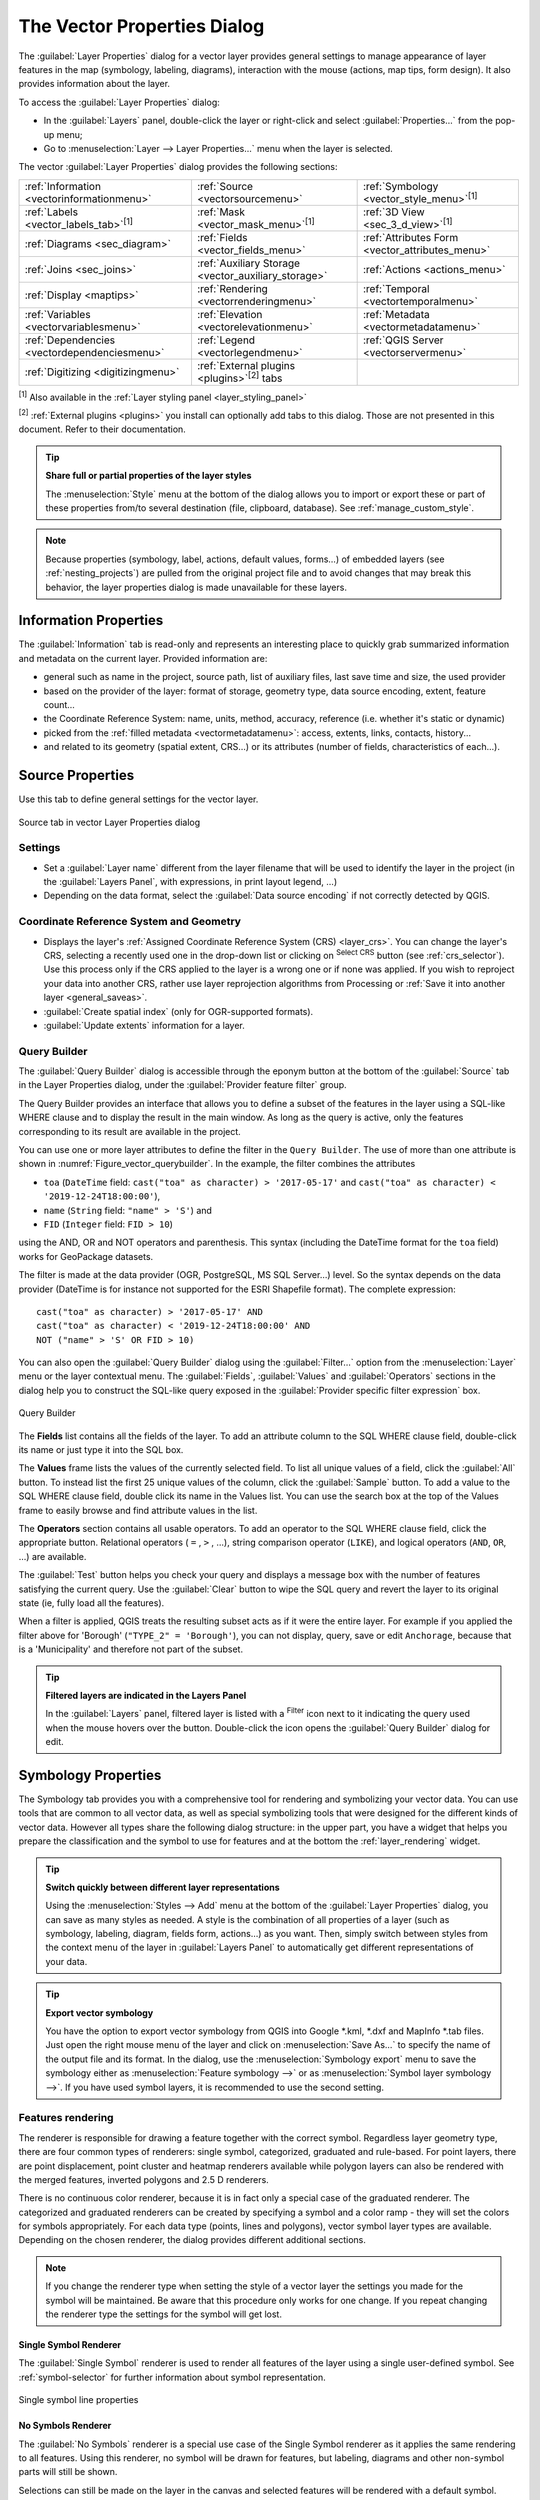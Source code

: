 .. _vector_properties_dialog:

****************************
The Vector Properties Dialog
****************************

.. only:: html

   .. contents::
      :local:

The :guilabel:`Layer Properties` dialog for a vector layer provides general
settings to manage appearance of layer features in the map (symbology,
labeling, diagrams), interaction with the mouse (actions, map tips, form
design). It also provides information about the layer.

To access the :guilabel:`Layer Properties` dialog:

* In the :guilabel:`Layers` panel, double-click the layer or right-click
  and select :guilabel:`Properties...` from the pop-up menu;
* Go to :menuselection:`Layer --> Layer Properties...` menu when the layer
  is selected.

The vector :guilabel:`Layer Properties` dialog provides the following sections:

.. list-table::


   * - |metadata| :ref:`Information <vectorinformationmenu>`
     - |system| :ref:`Source <vectorsourcemenu>`
     - |symbology| :ref:`Symbology <vector_style_menu>`:sup:`[1]`
   * - |labelingSingle| :ref:`Labels <vector_labels_tab>`:sup:`[1]`
     - |labelmask| :ref:`Mask <vector_mask_menu>`:sup:`[1]`
     - |3d| :ref:`3D View <sec_3_d_view>`:sup:`[1]`
   * - |diagram| :ref:`Diagrams <sec_diagram>`
     - |sourceFields| :ref:`Fields <vector_fields_menu>`
     - |formView| :ref:`Attributes Form <vector_attributes_menu>`
   * - |join| :ref:`Joins <sec_joins>`
     - |auxiliaryStorage| :ref:`Auxiliary Storage <vector_auxiliary_storage>`
     - |action| :ref:`Actions <actions_menu>`
   * - |display| :ref:`Display <maptips>`
     - |rendering| :ref:`Rendering <vectorrenderingmenu>`
     - |temporal| :ref:`Temporal <vectortemporalmenu>`
   * - |expression| :ref:`Variables <vectorvariablesmenu>`
     - |elevationscale| :ref:`Elevation <vectorelevationmenu>`
     - |editMetadata| :ref:`Metadata <vectormetadatamenu>`
   * - |dependencies| :ref:`Dependencies <vectordependenciesmenu>`
     - |legend| :ref:`Legend <vectorlegendmenu>`
     - |overlay| :ref:`QGIS Server <vectorservermenu>`
   * - |digitizing| :ref:`Digitizing <digitizingmenu>`
     - :ref:`External plugins <plugins>`:sup:`[2]` tabs
     -


:sup:`[1]` Also available in the :ref:`Layer styling panel <layer_styling_panel>`

:sup:`[2]` :ref:`External plugins <plugins>` you install can optionally add tabs to this
dialog. Those are not presented in this document. Refer to their documentation.

.. tip:: **Share full or partial properties of the layer styles**

   The :menuselection:`Style` menu at the bottom of the dialog allows you to import or export
   these or part of these properties from/to several destination (file, clipboard, database).
   See :ref:`manage_custom_style`.

.. note::

   Because properties (symbology, label, actions, default values, forms...) of
   embedded layers (see :ref:`nesting_projects`) are pulled from the original
   project file and to avoid changes that may break this behavior, the layer
   properties dialog is made unavailable for these layers.


.. _vectorinformationmenu:

Information Properties
======================

|metadata| The :guilabel:`Information` tab is read-only and represents an interesting
place to quickly grab summarized information and metadata on the current layer.
Provided information are:

* general such as name in the project, source path, list of auxiliary files,
  last save time and size, the used provider
* based on the provider of the layer: format of storage, geometry type,
  data source encoding, extent, feature count...
* the Coordinate Reference System: name, units, method, accuracy, reference
  (i.e. whether it's static or dynamic)
* picked from the :ref:`filled metadata <vectormetadatamenu>`: access, extents,
  links, contacts, history...
* and related to its geometry (spatial extent, CRS...) or its attributes (number
  of fields, characteristics of each...).


.. _vectorsourcemenu:

Source Properties
=================

|system| Use this tab to define general settings for the vector layer.


.. _figure_vector_general:

.. figure:: img/vector_source_menu.png
   :align: center

   Source tab in vector Layer Properties dialog

Settings
--------

* Set a :guilabel:`Layer name` different from the layer filename that will be
  used to identify the layer in the project (in the :guilabel:`Layers Panel`, with
  expressions, in print layout legend, ...)
* Depending on the data format, select the :guilabel:`Data source encoding` if not
  correctly detected by QGIS.

Coordinate Reference System and Geometry
----------------------------------------

* Displays the layer's :ref:`Assigned Coordinate Reference System (CRS) <layer_crs>`.
  You can change the layer's CRS, selecting a recently used one
  in the drop-down list or clicking on |setProjection| :sup:`Select CRS` button
  (see :ref:`crs_selector`). Use this process only if the CRS applied to the
  layer is a wrong one or if none was applied.
  If you wish to reproject your data into another CRS, rather use layer reprojection
  algorithms from Processing or :ref:`Save it into another layer <general_saveas>`.
* :guilabel:`Create spatial index` (only for OGR-supported formats).
* :guilabel:`Update extents` information for a layer.

.. index:: Query builder
.. _vector_query_builder:

Query Builder
-------------

The :guilabel:`Query Builder` dialog is accessible through the eponym button
at the bottom of the :guilabel:`Source` tab in the Layer Properties dialog,
under the :guilabel:`Provider feature filter` group.

The Query Builder provides an interface that allows
you to define a subset of the features in the layer using a SQL-like WHERE
clause and to display the result in the main window. As long as the query is
active, only the features corresponding to its result are available in the
project.

You can use one or more layer attributes to define the filter in the ``Query
Builder``.
The use of more than one attribute is shown in :numref:`Figure_vector_querybuilder`.
In the example, the filter combines the attributes

* ``toa`` (``DateTime`` field: ``cast("toa" as character) > '2017-05-17'`` and
  ``cast("toa" as character) < '2019-12-24T18:00:00'``),
* ``name`` (``String`` field: ``"name" > 'S'``) and
* ``FID`` (``Integer`` field: ``FID > 10``)

using the AND, OR and NOT operators and parenthesis.
This syntax (including the DateTime format for the ``toa`` field) works for
GeoPackage datasets.

The filter is made at the data provider (OGR, PostgreSQL, MS SQL Server...) level.
So the syntax depends on the data provider (DateTime is for instance not
supported for the ESRI Shapefile format).
The complete expression::

  cast("toa" as character) > '2017-05-17' AND
  cast("toa" as character) < '2019-12-24T18:00:00' AND
  NOT ("name" > 'S' OR FID > 10)


You can also open the :guilabel:`Query Builder` dialog using the :guilabel:`Filter...`
option from the :menuselection:`Layer` menu or the layer contextual menu.
The :guilabel:`Fields`, :guilabel:`Values` and :guilabel:`Operators` sections in
the dialog help you to construct the SQL-like query exposed in the
:guilabel:`Provider specific filter expression` box.

.. _figure_vector_querybuilder:

.. figure:: img/queryBuilder.png
   :align: center

   Query Builder


The **Fields** list contains all the fields of the layer. To add an attribute
column to the SQL WHERE clause field, double-click its name or just type it into
the SQL box.

The **Values** frame lists the values of the currently selected field. To list all
unique values of a field, click the :guilabel:`All` button. To instead list the first
25 unique values of the column, click the :guilabel:`Sample` button. To add a value
to the SQL WHERE clause field, double click its name in the Values list.
You can use the search box at the top of the Values frame to easily browse and
find attribute values in the list.

The **Operators** section contains all usable operators. To add an operator to
the SQL WHERE clause field, click the appropriate button. Relational operators
( ``=`` , ``>`` , ...), string comparison operator (``LIKE``), and logical
operators (``AND``, ``OR``, ...) are available.

The :guilabel:`Test` button helps you check your query and displays a message box with
the number of features satisfying the current query.
Use the :guilabel:`Clear` button to wipe the SQL query and revert the layer to its
original state (ie, fully load all the features).

When a filter is applied,
QGIS treats the resulting subset acts as if it were the entire layer. For
example if you applied the filter above for 'Borough' (``"TYPE_2" = 'Borough'``),
you can not display, query, save or edit ``Anchorage``, because that is a
'Municipality' and therefore not part of the subset.

.. tip:: **Filtered layers are indicated in the Layers Panel**

  In the :guilabel:`Layers` panel, filtered layer is listed with a |indicatorFilter|
  :sup:`Filter` icon next to it indicating the query used when the mouse hovers
  over the button. Double-click the icon opens the :guilabel:`Query Builder` dialog
  for edit.


.. index:: Style, Symbology, Renderer
.. _vector_style_menu:

Symbology Properties
====================

|symbology| The Symbology tab provides you with a comprehensive tool for
rendering and symbolizing your vector data. You can use tools that are
common to all vector data, as well as special symbolizing tools that were
designed for the different kinds of vector data. However all types share the
following dialog structure: in the upper part, you have a widget that helps
you prepare the classification and the symbol to use for features and at
the bottom the :ref:`layer_rendering` widget.

.. tip:: **Switch quickly between different layer representations**

   Using the :menuselection:`Styles --> Add` menu at the bottom of the
   :guilabel:`Layer Properties` dialog, you can save as many styles as needed.
   A style is the combination of all properties of a layer (such as symbology,
   labeling, diagram, fields form, actions...) as you want. Then, simply
   switch between styles from the context menu of the layer in :guilabel:`Layers Panel`
   to automatically get different representations of your data.


.. tip:: **Export vector symbology**

   You have the option to export vector symbology from QGIS into Google \*.kml,
   \*.dxf and MapInfo \*.tab files. Just open the right mouse menu of the layer
   and click on :menuselection:`Save As...` to specify the name of the output file
   and its format. In the dialog, use the :menuselection:`Symbology export` menu
   to save the symbology either as :menuselection:`Feature symbology -->` or as
   :menuselection:`Symbol layer symbology -->`. If you have used symbol layers,
   it is recommended to use the second setting.

.. ToDo: add information about the export options

Features rendering
------------------

The renderer is responsible for drawing a feature together with the correct
symbol. Regardless layer geometry type, there are four common types of
renderers: single symbol, categorized, graduated and rule-based. For point
layers, there are point displacement, point cluster and heatmap renderers available while
polygon layers can also be rendered with the merged features, inverted polygons and 2.5 D renderers.

There is no continuous color renderer, because it is in fact only a special
case of the graduated renderer. The categorized and graduated renderers can be
created by specifying a symbol and a color ramp - they will set the colors for
symbols appropriately. For each data type (points, lines and polygons), vector
symbol layer types are available. Depending on the chosen renderer, the dialog
provides different additional sections.

.. note::

   If you change the renderer type when setting the style of a vector layer the
   settings you made for the symbol will be maintained. Be aware that this
   procedure only works for one change. If you repeat changing the renderer
   type the settings for the symbol will get lost.

.. index::
   single: Symbology; Single symbol renderer
.. _single_symbol_renderer:

Single Symbol Renderer
......................

The |singleSymbol| :guilabel:`Single Symbol` renderer is used to render
all features of the layer using a single user-defined symbol.
See :ref:`symbol-selector` for further information about symbol representation.


.. _figure_single_symbology:

.. figure:: img/singlesymbol_ng_line.png
   :align: center

   Single symbol line properties


.. index::
   single: Symbology; No symbols renderer
.. _no_symbol_renderer:

No Symbols Renderer
...................

The |nullSymbol| :guilabel:`No Symbols` renderer is a special use case of the
Single Symbol renderer as it applies the same rendering to all features.
Using this renderer, no symbol will be drawn for features,
but labeling, diagrams and other non-symbol parts will still be shown.

Selections can still be made on the layer in the canvas and selected
features will be rendered with a default symbol. Features being edited
will also be shown.

This is intended as a handy shortcut for layers which you only want
to show labels or diagrams for, and avoids the need to render
symbols with totally transparent fill/border to achieve this.


.. index:: Classes
   single: Symbology; Categorized renderer
.. _categorized_renderer:

Categorized Renderer
....................

The |categorizedSymbol| :guilabel:`Categorized` renderer is used to render the
features of a layer, using a user-defined symbol whose aspect reflects the
discrete values of a field or an expression.

.. _figure_categorized_symbology:

.. figure:: img/categorysymbol_ng_line.png
   :align: center

   Categorized Symbolizing options

To use categorized symbology for a layer:

#. Select the :guilabel:`Value` of classification: it can be an existing field
   or an :ref:`expression <vector_expressions>` you can type in the box or build
   using the associated |expression| button. Using expressions for categorizing
   avoids the need to create an ad hoc field for symbology purposes (eg, if your
   classification criteria are derived from one or more attributes).

   The expression used to classify features can be of any type; eg, it can:

   * be a comparison. In this case, QGIS returns values ``1`` (**True**) and
     ``0`` (**False**). Some examples:

     ::

      myfield >= 100
      $id = @atlas_featureid
      myfield % 2 = 0
      within( $geometry, @atlas_geometry )

   * combine different fields:

     ::

      concat( field_1, ' ', field_2 )

   * be a calculation on fields:

     ::

      myfield % 2
      year( myfield )
      field_1 + field_2
      substr( field_1, -3 )

   * be used to transform linear values to discrete classes, e.g.:

     ::

      CASE WHEN x > 1000 THEN 'Big' ELSE 'Small' END

   * combine several discrete values into a single category, e.g.:

     ::

      CASE
      WHEN building IN ('residence', 'mobile home') THEN 'residential'
      WHEN building IN ('commercial', 'industrial') THEN 'Commercial and Industrial'
      END

   .. tip:: While you can use any kind of expression to categorize features,
    for some complex expressions it might be simpler to use :ref:`rule-based
    rendering <rule_based_rendering>`.

#. Configure the :ref:`Symbol <symbol-selector>`, which will be used as
   base symbol for all the classes;
#. Indicate the :ref:`Color ramp <color-ramp>`, ie the range of colors from which
   the color applied to each symbol is selected.

   Besides the common options of the :ref:`color ramp widget <color_ramp_widget>`,
   you can apply a |unchecked| :guilabel:`Random Color Ramp` to the categories.
   You can click the :guilabel:`Shuffle Random Colors` entry to regenerate a new set
   of random colors if you are not satisfied.
#. Then click on the :guilabel:`Classify` button to create classes from the
   distinct values of the provided field or expression.
#. :guilabel:`Apply` the changes if the :ref:`live update <layer_styling_panel>`
   is not in use and each feature on the map canvas will be rendered with the
   symbol of its class.

   By default, QGIS appends an :guilabel:`all other values` class to the list.
   While empty at the beginning, this class is used as a default class for any
   feature not falling into the other classes (eg, when you create features
   with new values for the classification field / expression).

Further tweaks can be done to the default classification:

* You can |symbologyAdd| :sup:`Add` new categories, |symbologyRemove| :sup:`Remove`
  selected categories or :guilabel:`Delete All` of them.
* A class can be disabled by unchecking the checkbox to the left of the
  class name; the corresponding features are hidden on the map.
* Drag-and-drop the rows to reorder the classes
* To change the symbol, the value or the legend of a class, double click the item.

Right-clicking over selected item(s) shows a contextual menu to:

* :guilabel:`Copy Symbol` and :guilabel:`Paste Symbol`, a convenient way
  to apply the item's representation to others
* :guilabel:`Change Color...` of the selected symbol(s)
* :guilabel:`Change Opacity...` of the selected symbol(s)
* :guilabel:`Change Output Unit...` of the selected symbol(s)
* :guilabel:`Change Width...` of the selected line symbol(s)
* :guilabel:`Change Size...` of the selected point symbol(s)
* :guilabel:`Change Angle...` of the selected point symbol(s)
* :guilabel:`Merge Categories`: Groups multiple selected categories into a single
  one. This allows simpler styling of layers with a large number of categories,
  where it may be possible to group numerous distinct categories into a smaller
  and more manageable set of categories which apply to multiple values.

  .. tip:: Since the symbol kept for the merged categories is the one of the
   topmost selected category in the list, you may want to move the category
   whose symbol you wish to reuse to the top before merging.

* :guilabel:`Unmerge Categories` that were previously merged

.. _categorized_advanced_menu:

The :guilabel:`Advanced` menu gives access to options to speed classification
or fine-tune the symbols rendering:

* :guilabel:`Match to saved symbols`: Using the :ref:`symbols library
  <vector_style_manager>`, assigns to each category a symbol whose name
  represents the classification value of the category
* :guilabel:`Match to symbols from file...`: Provided a file with symbols,
  assigns to each category a symbol whose name represents the classification
  value of the category
* :ref:`Symbol levels... <Symbols_levels>` to define the order of symbols rendering.

.. tip:: **Edit categories directly from the** :guilabel:`Layers` **panel**

   When a layer symbology is based on a :ref:`categorized <categorized_renderer>`,
   :ref:`graduated <graduated_renderer>` or :ref:`rule-based <rule_based_rendering>`
   symbology mode, you can edit each of the categories from the :guilabel:`Layers`
   Panel. Right-click on a sub-item of the layer and you will:

   * |toggleAllLayers| :guilabel:`Toggle items` visibility
   * |showAllLayers| :guilabel:`Show all items`
   * |hideAllLayers| :guilabel:`Hide all items`
   * Modify the symbol color thanks to the :ref:`color selector
     <color-selector>` wheel
   * :guilabel:`Edit symbol...` from the :ref:`symbol selector
     <symbol-selector>` dialog
   * :guilabel:`Copy symbol`
   * :guilabel:`Paste symbol`


.. index:: Natural Breaks (Jenks), Pretty Breaks, Equal Interval, Quantile, Histogram
   single: Symbology; Graduated renderer
.. _graduated_renderer:

Graduated Renderer
..................

The |graduatedSymbol| :guilabel:`Graduated` renderer is used to render
all the features from a layer, using an user-defined symbol whose color or size
reflects the assignment of a selected feature's attribute to a class.

Like the Categorized Renderer, the Graduated Renderer allows you
to define rotation and size scale from specified columns.

Also, analogous to the Categorized Renderer, it allows you to select:

* The value (using the fields listbox or the |expression|
  :sup:`Set value expression` function)
* The symbol (using the Symbol selector dialog)
* The legend format and the precision
* The method to use to change the symbol: color or size
* The colors (using the color Ramp list) if the color method is selected
* The size (using the size domain and its unit)

Then you can use the Histogram tab which shows an interactive histogram of the
values from the assigned field or expression. Class breaks can be moved or
added using the histogram widget.

.. note::

   You can use Statistical Summary panel to get more information on your vector
   layer. See :ref:`statistical_summary`.

Back to the Classes tab, you can specify the number of classes and also the
mode for classifying features within the classes (using the Mode list). The
available modes are:

* Equal Count (Quantile): each class will have the same number of elements
  (the idea of a boxplot).
* Equal Interval: each class will have the same size (e.g. with the values
  from 1 to 16 and four classes, each class will have a size of four).
* Logarithmic scale: suitable for data with a wide range of values.
  Narrow classes for low values and wide classes for large values (e.g. for
  decimal numbers with range [0..100] and two classes, the first class will
  be from 0 to 10 and the second class from 10 to 100).
* Natural Breaks (Jenks): the variance within each class is minimized while
  the variance between classes is maximized.
* Pretty Breaks: computes a sequence of about n+1 equally spaced nice values
  which cover the range of the values in x. The values are chosen so that they
  are 1, 2 or 5 times a power of 10. (based on pretty from the R statistical
  environment https://www.rdocumentation.org/packages/base/topics/pretty).
* Standard Deviation: classes are built depending on the standard deviation of
  the values.

The listbox in the center part of the :guilabel:`Symbology` tab lists the classes
together with their ranges, labels and symbols that will be rendered.

Click on **Classify** button to create classes using the chosen mode. Each
classes can be disabled unchecking the checkbox at the left of the class name.

To change symbol, value and/or label of the class, just double click
on the item you want to change.

Right-clicking over selected item(s) shows a contextual menu to:

* :guilabel:`Copy Symbol` and :guilabel:`Paste Symbol`, a convenient way
  to apply the item's representation to others
* :guilabel:`Change Color...` of the selected symbol(s)
* :guilabel:`Change Opacity...` of the selected symbol(s)
* :guilabel:`Change Output Unit...` of the selected symbol(s)
* :guilabel:`Change Width...` of the selected line symbol(s)
* :guilabel:`Change Size...` of the selected point symbol(s)
* :guilabel:`Change Angle...` of the selected point symbol(s)

The example in :numref:`figure_graduated_symbology` shows the graduated rendering dialog for
the major_rivers layer of the QGIS sample dataset.

.. _figure_graduated_symbology:

.. figure:: img/graduatedsymbol_ng_line.png
   :align: center

   Graduated Symbolizing options

.. tip:: **Thematic maps using an expression**

   Categorized and graduated thematic maps can be created using the result
   of an expression. In the properties dialog for vector layers, the attribute
   chooser is extended with a |expression| :sup:`Set column expression` function.
   So you don't need to write the classification attribute
   to a new column in your attribute table if you want the classification
   attribute to be a composite of multiple fields, or a formula of some sort.

.. index:: Proportional symbol, Multivariate analysis, Size assistant
.. _proportional_symbols:

Proportional Symbol and Multivariate Analysis
.............................................

Proportional Symbol and Multivariate Analysis are not
rendering types available from the Symbology rendering drop-down list.
However with the :ref:`data-defined override <data_defined>` options applied
over any of the previous
rendering options, QGIS allows you to display your point and line data with
such representation.

**Creating proportional symbol**

To apply a proportional rendering:

#. First apply to the layer the :ref:`single symbol renderer
   <single_symbol_renderer>`.
#. Then set the symbol to apply to the features.
#. Select the item at the upper level of the symbol tree, and use the
   |dataDefine| :sup:`Data-defined override` :ref:`button <data_defined>` next
   to the :guilabel:`Size` (for point layer) or :guilabel:`Width` (for line
   layer) option.
#. Select a field or enter an expression, and for each feature, QGIS will apply
   the output value to the property and proportionally resize the symbol in the
   map canvas.

   If need be, use the :guilabel:`Size assistant...` option of the |dataDefine|
   menu to apply some transformation (exponential, flannery...) to the symbol
   size rescaling (see :ref:`data_defined_assistant` for more details).

You can choose to display the proportional symbols in the :ref:`Layers panel
<label_legend>` and the :ref:`print layout legend item <layout_legend_item>`:
unfold the :guilabel:`Advanced` drop-down list at the bottom of the main dialog of
the :guilabel:`Symbology` tab and select **Data-defined size legend...** to
configure the legend items (see :ref:`data_defined_size_legend` for details).

**Creating multivariate analysis**

A multivariate analysis rendering helps you evaluate the relationship between
two or more variables e.g., one can be represented by a color ramp while the
other is represented by a size.

The simplest way to create multivariate analysis in QGIS is to:

#. First apply a categorized or graduated rendering on a layer, using the same
   type of symbol for all the classes.
#. Then, apply a proportional symbology on the classes:

   #. Click on the :guilabel:`Change` button above the classification frame:
      you get the :ref:`symbol-selector` dialog.
   #. Rescale the size or width of the symbol layer using the |dataDefine|
      :ref:`data defined override <data_defined>` widget as seen above.

Like the proportional symbol, the scaled symbology can be added to the layer
tree, on top of the categorized or graduated classes symbols using the
:ref:`data defined size legend <data_defined_size_legend>` feature. And
both representation are also available in the print layout legend item.

.. _figure_symbology_multivariate:

.. figure:: img/multivariate_example.png
   :align: center

   Multivariate example with scaled size legend


.. index::
   single: Symbology; Rule-based renderer
   single: Rule-based renderer; Create a rule
.. _rule_based_rendering:

Rule-based Renderer
....................

Rules are QGIS :ref:`expressions <vector_expressions>` used to discriminate
features according to their attributes or properties in order to apply specific
rendering settings to them. Rules can be nested, and features belong to a class
if they belong to all the upper nesting level(s).

The |ruleBasedSymbol| :guilabel:`Rule-based` renderer is thus designed
to render all the features from a layer, using symbols whose aspect
reflects the assignment of a selected feature to a fine-grained class.

To create a rule:

#. Activate an existing row by double-clicking it (by default, QGIS adds a
   symbol without a rule when the rendering mode is enabled) or click the
   |symbologyEdit| :sup:`Edit rule` or |symbologyAdd| :sup:`Add rule` button.
#. In the :guilabel:`Edit Rule` dialog that opens, you can define a label
   to help you identify each rule. This is the label that will be displayed
   in the :guilabel:`Layers Panel` and also in the print composer legend.
#. Manually enter an expression in the text box next to the |radioButtonOn|
   :guilabel:`Filter` option or press the |expression| button next to it to open
   the expression string builder dialog.
#. Use the provided functions and the layer attributes to build an :ref:`expression
   <vector_expressions>` to filter the features you'd like to retrieve. Press
   the :guilabel:`Test` button to check the result of the query.
#. You can enter a longer label to complete the rule description.
#. You can use the |checkbox| :guilabel:`Scale Range` option to set scales at which
   the rule should be applied.
#. Finally, configure the :ref:`symbol to use <symbol-selector>` for these features.
#. And press :guilabel:`OK`.

A new row summarizing the rule is added to the Layer Properties dialog.
You can create as many rules as necessary following the steps above or copy
pasting an existing rule. Drag-and-drop the rules on top of each other to nest
them and refine the upper rule features in subclasses.

.. _refine_selected_rule:

The rule-based renderer can be combined with categorized or graduated renderers.
Selecting a rule, you can organize its features in subclasses using the
:guilabel:`Refine selected rules` drop-down menu. Refined classes appear like
sub-items of the rule, in a tree hierarchy and like their parent, you can set
the symbology and the rule of each class.
Automated rule refinement can be based on:

* **scales**: given a list of scales, this option creates a set of classes
  to which the different user-defined scale ranges apply. Each new scale-based
  class can have its own symbology and expression of definition.
  This can e.g. be a convenient way to display the same features with various
  symbols at different scales, or display only a set of features depending on
  the scale (e.g. local airports at large scale vs international airports at
  small scale).
* **categories**: applies a :ref:`categorized renderer <categorized_renderer>`
  to the features falling in the selected rule.
* or **ranges**: applies a :ref:`graduated renderer <graduated_renderer>`
  to the features falling in the selected rule.

Refined classes appear like sub-items of the rule, in a tree hierarchy and like
above, you can set symbology of each class.
Symbols of the nested rules are stacked on top of each other so be careful in
choosing them. It is also possible to uncheck |unchecked| :guilabel:`Symbols`
in the :guilabel:`Edit rule` dialog to avoid rendering a particular symbol
in the stack.

In the :guilabel:`Edit rule` dialog, you can avoid writing all the rules and
make use of the |radioButtonOff| :guilabel:`Else` option to catch all the
features that do not match any of the other rules, at the same level. This
can also be achieved by writing ``Else`` in the *Rule* column of the
:menuselection:`Layer Properties --> Symbology --> Rule-based` dialog.

Right-clicking over selected item(s) shows a contextual menu to:

* :guilabel:`Copy` and :guilabel:`Paste`, a convenient way to create new
  item(s) based on existing item(s)
* :guilabel:`Copy Symbol` and :guilabel:`Paste Symbol`, a convenient way
  to apply the item's representation to others
* :guilabel:`Change Color...` of the selected symbol(s)
* :guilabel:`Change Opacity...` of the selected symbol(s)
* :guilabel:`Change Output Unit...` of the selected symbol(s)
* :guilabel:`Change Width...` of the selected line symbol(s)
* :guilabel:`Change Size...` of the selected point symbol(s)
* :guilabel:`Change Angle...` of the selected point symbol(s)
* :guilabel:`Refine Current Rule`: open a submenu that allows to
  refine the current rule with **scales**, **categories** or **Ranges**.
  Same as selecting the :ref:`corresponding menu <refine_selected_rule>`
  at the bottom of the dialog.

Unchecking a row in the rule-based renderer dialog hides in the map canvas
the features of the specific rule and the nested ones.

The created rules also appear in a tree hierarchy in the map legend.
Double-click an entry in the map legend to edit the assigned symbol.

The example in :numref:`figure_rule_based_symbology` shows the rule-based rendering
dialog for the rivers layer of the QGIS sample dataset.

.. _figure_rule_based_symbology:

.. figure:: img/rulesymbol_ng_line.png
   :align: center

   Rule-based Symbolizing options

.. index:: Displacement plugin, Displacement circle
   single: Symbology; Point displacement renderer
.. _point_displacement:

Point displacement Renderer
............................

The |pointDisplacementSymbol| :guilabel:`Point Displacement` renderer takes
the point features falling in a given distance tolerance from each other and
places their symbols around their barycenter, following different placement
methods. This can be a convenient way to visualize all the features of a point
layer, even if they have the same location (e.g. amenities in a building).

To configure a point displacement renderer, you have to:

#. Set the :guilabel:`Center symbol`: how the virtual point at the center will
   look like
#. Select the :guilabel:`Renderer` type: how you want to classify features
   in the layer (single, categorized, rule-based...)
#. Press the :guilabel:`Renderer Settings...` button to configure features'
   symbology according to the selected renderer
#. Indicate the :guilabel:`Distance` tolerance in which close features are
   considered overlapping and then displaced over the same virtual point.
   Supports common symbol units.
#. Configure the :guilabel:`Placement methods`:

   * **Ring**: places all the features on a circle whose radius depends on the
     number of features to display.
   * **Concentric rings**: uses a set of concentric circles to show the features.
   * **Grid**: generates a regular grid with a point symbol at each intersection.

#. Displaced symbols are placed on the :guilabel:`Displacement lines`.
   While the minimal spacing of the displacement lines depends on the
   point symbols renderer, you can still customize some of their settings such as
   the :guilabel:`Stroke width`, :guilabel:`Stroke color` and :guilabel:`Size
   adjustment` (e.g., to add more spacing between the rendered points).

#. Use the :guilabel:`Labels` group options to perform points labeling: the labels
   are placed near the displaced symbol, and not at the feature real position.

   #. Select the :guilabel:`Label attribute`: a field of the layer to use for labeling
   #. Indicate the :guilabel:`Label font` properties and size
   #. Pick a :guilabel:`Label color`
   #. Set a :guilabel:`Label distance factor`: for each point feature, offsets
      the label from the symbol center proportionally to the symbol's diagonal size.
   #. Turn on |unchecked| :guilabel:`Use scale dependent labeling`
      if you want to display labels only on scales larger than a given
      :guilabel:`Minimum map scale`.

.. _figure_displacement_symbology:

.. figure:: img/poi_displacement.png
   :align: center

   Point displacement dialog

.. note::

 Point Displacement renderer does not alter feature geometry, meaning that
 points are not moved from their position. They are still located
 at their initial place. Changes are only visual, for rendering purpose.
 Use instead the Processing :ref:`qgispointsdisplacement` algorithm
 if you want to create displaced features.


.. index:: Cluster
   single: Symbology; Point cluster renderer
.. _point_cluster:

Point Cluster Renderer
.......................

Unlike the |pointDisplacementSymbol| :guilabel:`Point Displacement` renderer
which blows up nearest or overlaid point features placement, the |pointClusterSymbol|
:guilabel:`Point Cluster` renderer groups nearby points into a single
rendered marker symbol. Points that fall within a specified distance
from each others are merged into a single symbol.
Points aggregation is made based on the closest group being formed, rather
than just assigning them the first group within the search distance.

From the main dialog, you can:

#. Set the symbol to represent the point cluster in the :guilabel:`Cluster symbol`;
   the default rendering displays the number of aggregated features thanks to the
   ``@cluster_size`` :ref:`variable <general_tools_variables>` on Font marker
   symbol layer.
#. Select the :guilabel:`Renderer` type, i.e. how you want to classify features
   in the layer (single, categorized, rule-based...)
#. Press the :guilabel:`Renderer Settings...` button to configure features' symbology
   as usual. Note that this symbology is only visible on features that are not clustered,
   the :guilabel:`Cluster symbol` being applied otherwise. 
   Also, when all the point features in a cluster belong to the same rendering class,
   and thus would be applied the same color, that color represents the ``@cluster_color``
   variable of the cluster.
#. Indicate the maximal :guilabel:`Distance` to consider for clustering features.
   Supports common symbol units.

.. _figure_cluster_symbology:

.. figure:: img/cluster_symbol.png
   :align: center

   Point Cluster dialog

.. note::

 Point Cluster renderer does not alter feature geometry,
 meaning that points are not moved from their position. They are still located
 at their initial place. Changes are only visual, for rendering purpose.
 Use instead the Processing :ref:`qgiskmeansclustering` or
 :ref:`qgisdbscanclustering` algorithm if you want to create cluster-based
 features.
 
.. index:: Classes
   single: Symbology; Merged Features renderer
.. _merged_renderer:

Merged Features Renderer
........................

The |mergedFeatures| :guilabel:`Merged Features` renderer allows area and line
features to be “dissolved” into a single object prior to rendering to ensure that 
complex symbols or overlapping features are represented by a uniform and 
contiguous cartographic symbol.

.. index::
   single: Symbology; Inverted polygon renderer
.. _inverted_polygon_renderer:

Inverted Polygon Renderer
..........................

The |invertedSymbol| :guilabel:`Inverted Polygon` renderer allows user
to define a symbol to fill in
outside of the layer's polygons. As above you can select subrenderers, namely
Single symbol, Graduated, Categorized, Rule-Based or 2.5D renderer.

.. _figure_inverted_symbology:

.. figure:: img/inverted_polygon_symbol.png
   :align: center

   Inverted Polygon dialog

.. index:: Heatmap
   single: Symbology; Heatmap renderer
.. _heatmap:

Heatmap Renderer
.................

With the |heatmapSymbol| :guilabel:`Heatmap` renderer you can create live
dynamic heatmaps for (multi)point layers.
You can specify the heatmap radius in millimeters, points, pixels, map units or
inches, choose and edit a color ramp for the heatmap style and use a slider for
selecting a trade-off between render speed and quality. You can also define a
maximum value limit and give a weight to points using a field or an expression.
When adding or removing a feature the heatmap renderer updates the heatmap style
automatically.

.. _figure_heatmap_symbology:

.. figure:: img/heatmap_symbol.png
   :align: center

   Heatmap dialog

.. index:: 2.5D
   single: Symbology; 2.5D renderer
.. _2.5_D_rendering:

2.5D Renderer
..............

Using the |25dSymbol| :guilabel:`2.5D` renderer it's possible to create
a 2.5D effect on your layer's features.
You start by choosing a :guilabel:`Height` value (in map units). For that
you can use a fixed value, one of your layer's fields, or an expression. You also
need to choose an :guilabel:`Angle` (in degrees) to recreate the viewer position
(0 |degrees| means west, growing in counter clock wise). Use advanced configuration options
to set the :guilabel:`Roof Color` and :guilabel:`Wall Color`. If you would like
to simulate solar radiation on the features walls, make sure to check the
|checkbox| :guilabel:`Shade walls based on aspect` option. You can also
simulate a shadow by setting a :guilabel:`Color` and :guilabel:`Size` (in map
units).

.. _figure_25d_symbology:

.. figure:: img/2_5dsymbol.png
   :align: center

   2.5D dialog

.. tip:: **Using 2.5D effect with other renderers**

   Once you have finished setting the basic style on the 2.5D renderer, you can
   convert this to another renderer (single, categorized, graduated). The 2.5D
   effects will be kept and all other renderer specific options will be
   available for you to fine tune them (this way you can have for example categorized
   symbols with a nice 2.5D representation or add some extra styling to your 2.5D
   symbols). To make sure that the shadow and the "building" itself do not interfere
   with other nearby features, you may need to enable Symbols Levels (
   :menuselection:`Advanced --> Symbol levels...`).
   The 2.5D height and angle values are saved in the layer's variables,
   so you can edit it afterwards in the variables tab of the layer's properties dialog.


.. index:: Classes
   single: Symbology; Embedded renderer
.. _embedded_renderer:

Embedded Renderer
....................

The :guilabel:`Embedded Symbols` renderer allows to display the 'native' 
symbology of a provided datasource. This is mostly the case with :file:`KML`
and :file:`TAB` datasets that have predefined symbology.


.. index:: Layer rendering, Sort features, Z-level
.. _layer_rendering:


Layer rendering
---------------

From the Symbology tab, you can also set some options that invariably act on all
features of the layer:

* :guilabel:`Opacity` |slider|: You can make the underlying layer in
  the map canvas visible with this tool. Use the slider to adapt the visibility
  of your vector layer to your needs. You can also make a precise definition of
  the percentage of visibility in the menu beside the slider.

* :guilabel:`Blending mode` at the :guilabel:`Layer` and :guilabel:`Feature` levels:
  You can achieve special rendering effects with these tools that you may previously
  only know from graphics programs. The pixels of your overlaying and
  underlaying layers are mixed through the settings described in :ref:`blend-modes`.

* Apply :ref:`paint effects <draw_effects>` on all the layer features with the
  :guilabel:`Draw Effects` button.

* :guilabel:`Control feature rendering order` allows you, using features
  attributes, to define the z-order in which they shall be rendered.
  Activate the checkbox and click on the |sort| button beside.
  You then get the :guilabel:`Define Order` dialog in which you:

  #. Choose a field or build an expression to apply to the layer features.
  #. Set in which order the fetched features should be sorted, i.e. if you choose
     **Ascending** order, the features with lower value are rendered under those
     with higher value.
  #. Define when features returning NULL value should be rendered: **first**
     (bottom) or **last** (top).
  #. Repeat the above steps as many times as rules you wish to use.

  The first rule is applied
  to all the features in the layer, z-ordering them according to their returned value.
  Then, within each group of features with the same value (including those with
  NULL value) and thus the same z-level, the next rule is applied to sort them.
  And so on...

.. _figure_layer_rendering:

.. figure:: img/layer_rendering_options.png
   :align: center

   Layer rendering options


Other Settings
--------------

.. index:: Symbols levels
.. _Symbols_levels:

Symbol levels
.............

For renderers that allow stacked symbol layers (only heatmap doesn't) there is
an option to control the rendering order of each symbol's levels.

For most of the renderers, you can access the Symbols levels option by clicking
the :guilabel:`Advanced` button below the saved symbols list and choosing
:guilabel:`Symbol levels`. For the :ref:`rule_based_rendering` the option is
directly available through :guilabel:`Symbols Levels...` button, while for
:ref:`point_displacement` renderer the same button is inside the
:guilabel:`Rendering settings` dialog.

To activate symbols levels, select the |checkbox| :guilabel:`Enable symbol
levels`. Each row will show up a small sample of the combined symbol, its label
and the individual symbols layer divided into columns with a number next to it.
The numbers represent the rendering order level in which the symbol layer
will be drawn. Lower values levels are drawn first, staying at the bottom, while
higher values are drawn last, on top of the others.

.. _figure_symbol_levels:

.. figure:: img/symbol_levels.png
   :align: center

   Symbol levels dialog

.. note::

   If symbols levels are deactivated, the complete symbols will be drawn
   according to their respective features order. Overlapping symbols will
   simply obfuscate to other below. Besides, similar symbols won't "merge" with
   each other.

.. _figure_symbol_levels_example:

.. figure:: img/symbol_levels_examples.png
   :align: center

   Symbol levels activated (A) and deactivated (B) difference

.. _data_defined_size_legend:

Data-defined size legend
........................

When a layer is rendered with the :ref:`proportional symbol or the multivariate
rendering <proportional_symbols>` or when a :ref:`scaled size diagram
<diagram_size>` is applied to the layer, you can allow the display of the scaled
symbols in both the :ref:`Layers panel <label_legend>` and the :ref:`print
layout legend <layout_legend_item>`.

To enable the :guilabel:`Data-defined Size Legend` dialog to render symbology,
select the eponym option in the :guilabel:`Advanced` button below the saved symbols
list. For diagrams, the option is available under the :guilabel:`Legend` tab.
The dialog provides the following options to:

* select the type of legend: |radioButtonOn| :guilabel:`Legend not enabled`,
  |radioButtonOff| :guilabel:`Separated legend items` and |radioButtonOff|
  :guilabel:`Collapsed legend`. For the latter option, you can select whether
  the legend items are aligned at the **Bottom** or at the **Center**;
* preview the :ref:`symbol to use <symbol-selector>` for legend representation;
* insert the title in the legend;
* resize the classes to use: by default, QGIS provides you with a legend of
  five classes (based on natural pretty breaks) but you can apply your own
  classification using the |checkbox| :guilabel:`Manual size classes` option.
  Use the |symbologyAdd| and |symbologyRemove| buttons to set your custom classes
  values and labels.
* For collapsed legend, it's possible to:

  * :guilabel:`Align symbols` in the center or the bottom
  * configure the horizontal leader :guilabel:`Line symbol` from the symbol
    to the corresponding legend text.

A preview of the legend is displayed in the right panel of the dialog and
updated as you set the parameters.

.. _figure_size_legend:

.. figure:: img/data_defined_size_legend.png
   :align: center

   Setting size scaled legend

.. note:: Currently, data-defined size legend for layer symbology can only be
  applied to point layer using single, categorized or graduated symbology.


.. index:: Paint effects
.. _draw_effects:

Draw effects
............

In order to improve layer rendering and avoid (or at least reduce)
the resort to other software for final rendering of maps, QGIS provides another
powerful functionality: the |paintEffects| :guilabel:`Draw Effects` options,
which adds paint effects for customizing the visualization of vector layers.

The option is available in the :menuselection:`Layer Properties --> Symbology` dialog,
under the :ref:`Layer rendering <layer_rendering>` group (applying to the whole
layer) or in :ref:`symbol layer properties <symbol-selector>` (applying
to corresponding features). You can combine both usage.

Paint effects can be activated by checking the |checkbox| :guilabel:`Draw effects` option
and clicking the |paintEffects| :sup:`Customize effects` button. That will open
the :guilabel:`Effect Properties` Dialog (see :numref:`figure_effects_source`). The following
effect types, with custom options are available:

* **Source**: Draws the feature's original style according to the configuration
  of the layer's properties. The :guilabel:`Opacity` of its style can be adjusted
  as well as the :ref:`Blend mode <blend-modes>` and :ref:`Draw mode <draw_modes>`.
  These are common properties for all types of effects.

  .. _figure_effects_source:

  .. figure:: img/source.png
     :align: center

     Draw Effects: Source dialog

* **Blur**: Adds a blur effect on the vector layer. The custom options that you
  can change are the :guilabel:`Blur type` (:guilabel:`Stack blur (fast)` or
  :guilabel:`Gaussian blur (quality)`) and the :guilabel:`Blur strength`.

  .. _figure_effects_blur:

  .. figure:: img/blur.png
     :align: center

     Draw Effects: Blur dialog

* **Colorise**: This effect can be used to make a version of the style using one
  single hue. The base will always be a grayscale version of the symbol and you
  can:

  * Use the |selectString| :guilabel:`Grayscale` to select how to create it:
    options are 'By lightness', 'By luminosity', 'By average' and 'Off'.
  * If |checkbox| :guilabel:`Colorise` is selected, it will be possible to mix
    another color and choose how strong it should be.
  * Control the :guilabel:`Brightness`, :guilabel:`Contrast` and
    :guilabel:`Saturation` levels of the resulting symbol.

  .. _figure_effects_colorize:

  .. figure:: img/colorise.png
     :align: center

     Draw Effects: Colorize dialog

* **Drop Shadow**: Using this effect adds a shadow on the feature, which looks
  like adding an extra dimension. This effect can be customized by changing the
  :guilabel:`Offset` angle and distance, determining where the shadow shifts
  towards to and the proximity to the source object. :menuselection:`Drop Shadow`
  also has the option to change the :guilabel:`Blur radius` and the
  :guilabel:`Color` of the effect.

  .. _figure_effects_drop_shadow:

  .. figure:: img/drop_shadow.png
     :align: center

     Draw Effects: Drop Shadow dialog

* **Inner Shadow**: This effect is similar to the :guilabel:`Drop Shadow`
  effect, but it adds the shadow effect on the inside of the edges of the feature.
  The available options for customization are the same as the :guilabel:`Drop
  Shadow` effect.

  .. _figure_effects_inner_shadow:

  .. figure:: img/inner_shadow.png
     :align: center

     Draw Effects: Inner Shadow dialog

* **Inner Glow**: Adds a glow effect inside the feature. This effect can be
  customized by adjusting the :guilabel:`Spread` (width) of the glow, or
  the :guilabel:`Blur radius`. The latter specifies the proximity from
  the edge of the feature where you want any blurring to happen. Additionally,
  there are options to customize the color of the glow using a :guilabel:`Single
  color` or a :guilabel:`Color ramp`.

  .. _figure_effects_inner_glow:

  .. figure:: img/inner_glow.png
     :align: center

     Draw Effects: Inner Glow dialog

* **Outer Glow**: This effect is similar to the :guilabel:`Inner Glow` effect,
  but it adds the glow effect on the outside of the edges of the feature.
  The available options for customization are the same as the :guilabel:`Inner
  Glow` effect.

  .. _figure_effects_outer_glow:

  .. figure:: img/outer_glow.png
     :align: center

     Draw Effects: Outer Glow dialog

* **Transform**: Adds the possibility of transforming the shape of the symbol.
  The first options available for customization are the :guilabel:`Reflect
  horizontal` and :guilabel:`Reflect vertical`, which actually create a
  reflection on the horizontal and/or vertical axes. The other options are:

  * :guilabel:`Shear X,Y`: Slants the feature along the X and/or Y axis.
  * :guilabel:`Scale X,Y`: Enlarges or minimizes the feature along the X
    and/or Y axis by the given percentage.
  * :guilabel:`Rotation`: Turns the feature around its center point.
  * and :guilabel:`Translate X,Y` changes the position of the item based on
    a distance given on the X and/or Y axis.

  .. _figure_effects_transform:

  .. figure:: img/transform.png
     :align: center

     Draw Effects: Transform dialog

One or more effect types can be used at the same time. You (de)activate an effect
using its checkbox in the effects list. You can change the selected effect type by
using the |selectString| :guilabel:`Effect type` option. You can reorder the effects
using |arrowUp| :sup:`Move up` and |arrowDown| :sup:`Move down`
buttons, and also add/remove effects using the |symbologyAdd| :sup:`Add new effect`
and |symbologyRemove| :sup:`Remove effect` buttons.

There are some common options available for all draw effect types.
:guilabel:`Opacity` and :guilabel:`Blend mode` options work similar
to the ones described in :ref:`layer_rendering` and can be used in all draw
effects except for the transform one.

.. _draw_modes:

There is also a |selectString| :guilabel:`Draw mode` option available for
every effect, and you can choose whether to render and/or modify the
symbol, following some rules:

* Effects render from top to bottom.
* :guilabel:`Render only` mode means that the effect will be visible.
* :guilabel:`Modifier only` mode means that the effect will not be visible
  but the changes that it applies will be passed to the next effect
  (the one immediately below).
* The :guilabel:`Render and Modify` mode will make the effect visible and
  pass any changes to the next effect. If the effect is at the top of the
  effects list or if the immediately above effect is not in modify mode,
  then it will use the original source symbol from the layers properties
  (similar to source).

.. _vector_labels_tab:

Labels Properties
=================

The |labelingSingle| :guilabel:`Labels` properties provides you with all the needed
and appropriate capabilities to configure smart labeling on vector layers. This
dialog can also be accessed from the :guilabel:`Layer Styling` panel, or using
the |labelingSingle| :sup:`Layer Labeling Options` button of the **Labels toolbar**.

The first step is to choose the labeling method from the drop-down list.
Available methods are:

* |labelingNone| :guilabel:`No labels`: the default value, showing no labels
  from the layer
* |labelingSingle| :guilabel:`Single labels`: Show labels on the map using a single
  attribute or an expression
* |labelingRuleBased| :ref:`Rule-based labeling <rule_based_labeling>`
* and |labelingObstacle| :guilabel:`Blocking`: allows to set a layer as just an
  obstacle for other layer's labels without rendering any labels of its own.

The next steps assume you select the |labelingSingle| :guilabel:`Single labels`
option, opening the following dialog.

.. _figure_labels:

.. figure:: img/label_menu_text.png
   :align: center

   Layer labeling settings - Single labels

At the top of the dialog, a :guilabel:`Value` drop-down list is enabled.
You can select an attribute column to use for labeling. By default, the
:ref:`display field <maptips>` is used. Click |expression| if you want to define
labels based on expressions - See :ref:`labeling_with_expressions`.

.. note::

   Labels with their formatting can be displayed as entries in the legends,
   if enabled in the :ref:`Legend <vectorlegendmenu>` tab. 

Below are displayed options to customize the labels, under various tabs:

* |text| :ref:`Text <labels_text>`
* |labelformatting| :ref:`Formatting <labels_formatting>`
* |labelbuffer| :ref:`Buffer <labels_buffer>`
* |labelmask| :ref:`Mask <labels_mask>`
* |labelbackground| :ref:`Background <labels_background>`
* |labelshadow| :ref:`Shadow <labels_shadow>`
* |labelcallout| :ref:`Callouts <labels_callouts>`
* |labelplacement| :ref:`Placement <labels_placement>`
* |render| :ref:`Rendering <labels_rendering>`

Description of how to set each property is exposed at :ref:`showlabels`.

.. index:: Labels; Automated placement
.. _automated_placement:

Setting the automated placement engine
--------------------------------------

You can use the automated placement settings to configure a project-level
automated behavior of the labels. In the top right corner of the
:guilabel:`Labels` tab, click the |autoPlacementSettings| :sup:`Automated placement
settings (applies to all layers)` button, opening a dialog with the following
options:

.. _figure_automated_placement:

.. figure:: img/placement_engine.png
   :align: center

   The labels automated placement engine

* :guilabel:`Number of candidates`: calculates and assigns to line and
  polygon features the number of possible labels placement based on their size.
  The longer or wider a feature is, the more candidates it has, and its labels
  can be better placed with less risk of collision.
* :guilabel:`Text rendering`: sets the default value for label rendering
  widgets when :ref:`exporting a map canvas <exportingmapcanvas>` or
  :ref:`a layout <create-output>` to PDF or SVG.
  If :guilabel:`Always render labels as text` is selected then labels can be
  edited in external applications (e.g. Inkscape) as normal text. BUT the side
  effect is that the rendering quality is decreased, and there are issues with
  rendering when certain text settings like buffers are in place. That's why
  :guilabel:`Always render labels as paths (recommended)` which exports labels
  as outlines, is recommended.
* |checkbox| :guilabel:`Allow truncated labels on edges of map`: controls
  whether labels which fall partially outside of the map extent should be
  rendered. If checked, these labels will be shown (when there's no way to
  place them fully within the visible area). If unchecked then partially
  visible labels will be skipped. Note that this setting has no effects on
  labels' display in the :ref:`layout map item <layout_map_item>`.
* |unchecked| :guilabel:`Show all labels for all layers (i.e. including
  colliding objects)`. Note that this option can be also set per layer (see
  :ref:`labels_rendering`)
* |unchecked| :guilabel:`Show unplaced labels`: allows to determine whether any
  important labels are missing from the maps (e.g. due to overlaps or other
  constraints). They are displayed using a customizable color.
* |unchecked| :guilabel:`Show candidates (for debugging)`: controls whether boxes
  should be drawn on the map showing all the candidates generated for label placement.
  Like the label says, it's useful only for debugging and testing the effect different
  labeling settings have. This could be handy for a better manual placement with
  tools from the :ref:`label toolbar <label_toolbar>`.
* :guilabel:`Project labeling version`: QGIS supports two different versions of
  label automatic placement:

  * :guilabel:`Version 1`: the old system (used by QGIS versions 3.10 and earlier,
    and when opening projects created in these versions in QGIS 3.12 or later).
    Version 1 treats label and obstacle priorities as "rough guides" only,
    and it's possible that a low-priority label will be placed over a high-priority
    obstacle in this version. Accordingly, it can be difficult to obtain the
    desired labeling results when using this version and it is thus
    recommended only for compatibility with older projects.
  * :guilabel:`Version 2 (recommended)`: this is the default system in new
    projects created in QGIS 3.12 or later. In version 2, the logic dictating
    when labels are allowed to overlap :ref:`obstacles <labels_obstacles>`
    has been reworked. The newer logic forbids any labels from overlapping
    any obstacles with a greater obstacle weight compared to the label's
    priority. As a result, this version results in much more predictable
    and easier to understand labeling results.

.. _rule_based_labeling:

Rule-based labeling
-------------------

With rule-based labeling multiple label configurations can be defined
and applied selectively on the base of expression filters and scale range, as in
:ref:`Rule-based rendering <rule_based_rendering>`.

To create a rule:

#. Select the |labelingRuleBased| **Rule-based labeling** option in the main
   drop-down list from the :guilabel:`Labels` tab
#. Click the |symbologyAdd| :sup:`Add rule` button at the bottom of the dialog.
#. Fill the new dialog with:

   * :guilabel:`Description`: a text used to identify the rule in the
     :guilabel:`Labels` tab and as a :ref:`label legend entry <vectorlegendmenu>`
     in the print layout legend
   * :guilabel:`Filter`: an expression to select the features to apply the label
     settings to
   * If there are rules already set, the :guilabel:`Else` option can be
     used to select all the features not matching any filter of the rules
     in the same group.
#. You can set a :ref:`scale range <label_scaledepend>` in which the label
   rule should be applied.
#. The options available under the :guilabel:`Labels` group box are
   the usual :ref:`label settings <showlabels>`. Configure them and press
   :guilabel:`OK`.

   .. _figure_labels_rule_settings:

   .. figure:: img/label_rule_settings.png
      :align: center

      Rule settings

A summary of existing rules is shown in the main dialog (see :numref:`figure_labels_rule_based`).
You can add multiple rules, reorder or imbricate them with a drag-and-drop.
You can as well remove them with the |symbologyRemove| button or edit them with
|symbologyEdit| button or a double-click.

.. _figure_labels_rule_based:

.. figure:: img/label_rules_panel.png
   :align: center

   Rule based labeling panel


.. index::
   pair: Expression; Labels
.. _labeling_with_expressions:

Define labels based on expressions
----------------------------------

Whether you choose single or rule-based labeling type, QGIS allows using
expressions to label features.

Assuming you are using the :guilabel:`Single labels` method, click the
|expression| button near the :guilabel:`Value` drop-down list in the
|labelingSingle| :guilabel:`Labels` tab of the properties dialog.

In :numref:`figure_labels_expression`, you see a sample expression to label the alaska
trees layer with tree type and area, based on the field 'VEGDESC', some
descriptive text, and the function ``$area`` in combination with
``format_number()`` to make it look nicer.

.. _figure_labels_expression:

.. figure:: img/label_expression.png
   :align: center

   Using expressions for labeling

Expression based labeling is easy to work with. All you have to take
care of is that:

* You may need to combine all elements (strings, fields, and functions)
  with a string concatenation function such as ``concat``, ``+`` or ``||``. Be
  aware that in some situations (when null or numeric value are involved) not
  all of these tools will fit your need.
* Strings are written in 'single quotes'.
* Fields are written in "double quotes" or without any quote.

Let's have a look at some examples:

#. Label based on two fields 'name' and 'place' with a comma as separator::

   "name" || ', ' || "place"

   Returns::

      John Smith, Paris

#. Label based on two fields 'name' and 'place' with other texts:

   .. code-block:: none

      'My name is ' + "name" + 'and I live in ' + "place"
      'My name is ' || "name" || 'and I live in ' || "place"
      concat('My name is ', name, ' and I live in ', "place")

   Returns::

      My name is John Smith and I live in Paris

#. Label based on two fields 'name' and 'place' with other texts combining
   different concatenation functions:

   .. code-block:: none

      concat('My name is ', name, ' and I live in ' || place)

   Returns::

      My name is John Smith and I live in Paris

   Or, if the field 'place' is NULL, returns::

      My name is John Smith

#. Multi-line label based on two fields 'name' and 'place' with a
   descriptive text:

   .. code-block:: none

      concat('My name is ', "name", '\n' , 'I live in ' , "place")

   Returns::

      My name is John Smith
      I live in Paris

#. Label based on a field and the $area function to show the place's name
   and its rounded area size in a converted unit:

   .. code-block:: none

      'The area of ' || "place" || ' has a size of '
      || round($area/10000) || ' ha'

   Returns::

      The area of Paris has a size of 10500 ha

#. Create a CASE ELSE condition. If the population value in field
   `population` is <= 50000 it is a town, otherwise it is a city:

   .. code-block:: none

      concat('This place is a ',
      CASE WHEN "population" <= 50000 THEN 'town' ELSE 'city' END)

   Returns::

      This place is a town

#. Display name for the cities and no label for the other features
   (for the "city" context, see example above):

   .. code-block:: none

      CASE WHEN "population" > 50000 THEN "NAME" END

   Returns::

      Paris

As you can see in the expression builder, you have hundreds of functions available
to create simple and very complex expressions to label your data in QGIS. See
:ref:`vector_expressions` chapter for more information and examples on expressions.

.. index::
   single: Labels; Custom placement
   pair: Data-defined override; Labels
.. _data_defined_labeling:

Using data-defined override for labeling
----------------------------------------

With the |dataDefine| :sup:`Data defined override` function, the settings for
the labeling are overridden by entries in the attribute table or expressions
based on them. This feature can be used to
set values for most of the labeling options described above.

For example, using the Alaska QGIS sample dataset, let's label the :file:`airports`
layer with their name, based on their militarian ``USE``, i.e. whether the airport
is accessible to :

* military people, then display it in gray color, size 8;
* others, then show in blue color, size 10.

To do this, after you enabled the labeling on the ``NAME`` field of the layer
(see :ref:`showlabels`):

#. Activate the :guilabel:`Text` tab.
#. Click on the |dataDefine| icon next to the :guilabel:`Size` property.
#. Select :guilabel:`Edit...` and type::

    CASE
      WHEN "USE" like '%Military%' THEN 8 -- because compatible values are 'Military'
                                          -- and 'Joint Military/Civilian'
      ELSE 10
    END

#. Press :guilabel:`OK` to validate. The dialog closes and the |dataDefine| button
   becomes |dataDefineExpressionOn| meaning that an rule is being run.
#. Then click the button next to the color property, type the expression below
   and validate::

    CASE
      WHEN "USE" like '%Military%' THEN '150, 150, 150'
      ELSE '0, 0, 255'
    END

Likewise, you can customize any other property of the label, the way you want.
See more details on the |dataDefine| :sup:`Data-define override` widget's
description and manipulation in :ref:`data_defined` section.

.. _figure_labels_attribute_data_defined:

.. figure:: img/label_attribute_data_defined.png
   :align: center

   Airports labels are formatted based on their attributes

.. tip:: **Use the data-defined override to label every part of multi-part features**

   There is an option to set the labeling for multi-part features independently from
   your label properties. Choose the  |render| :ref:`Rendering <labels_rendering>`,
   ``Feature options``, go to the |dataDefine| :sup:`Data-define override` button
   next to the checkbox |unchecked| :guilabel:`Label every part of multipart-features`
   and define the labels as described in :ref:`data_defined`.


.. _label_toolbar:

The Label Toolbar
.................

The :guilabel:`Label Toolbar` provides some tools to manipulate |labelingSingle|
:ref:`label <vector_labels_tab>` (including their :ref:`callout <labels_callouts>`)
or |diagram| :ref:`diagram <sec_diagram>` properties:

.. _figure_labels_tools:

.. figure:: img/diagram_toolbar.png
   :align: center

   The Label toolbar

* |showPinnedLabels| :sup:`Highlight Pinned Labels, Diagrams and Callouts`.
  If the vector layer of the item is editable, then the highlighting is green,
  otherwise it's blue.
* |showUnplacedLabel| :sup:`Toggle Display of Unplaced Labels`: Allows to
  determine whether any important labels are missing from the maps (e.g. due
  to overlaps or other constraints). They are displayed with a customizable
  color (see :ref:`automated_placement`).
* |pinLabels| :sup:`Pin/Unpin Labels and Diagrams`. By clicking or draging an
  area, you pin overlaid items. If you click or drag an area holding :kbd:`Shift`,
  the items are unpinned. Finally, you can also click or drag an area holding
  :kbd:`Ctrl` to toggle their pin status.
* |showHideLabels| :sup:`Show/Hide Labels and Diagrams`. If you click on the items,
  or click and drag an area holding :kbd:`Shift`, they are hidden.
  When an item is hidden, you just have to click on the feature to restore its
  visibility. If you drag an area, all the items in the area will be restored.
* |moveLabel| :sup:`Move a Label, Diagram or Callout`: click to select
  the item and click to move it to the desired place. The new coordinates are
  stored in :ref:`auxiliary fields <vector_auxiliary_storage>`.
  Selecting the item with this tool and hitting the :kbd:`Delete` key
  will delete the stored position value.
* |rotateLabel| :sup:`Rotate a Label`. Click to select the label and click again
  to apply the desired rotation. Likewise, the new angle is stored in an auxiliary
  field. Selecting a label with this tool and hitting the
  :kbd:`Delete` key will delete the rotation value of this label.
* |changeLabelProperties| :sup:`Change Label Properties`. It opens a dialog to change the
  clicked label properties; it can be the label itself, its coordinates, angle,
  font, size, multiline alignment ... as long as this property has been mapped
  to a field. Here you can set the option to |checkbox| :guilabel:`Label every
  part of a feature`.

.. warning:: **Label tools overwrite current field values**

  Using the :guilabel:`Label toolbar` to customize the labeling actually writes
  the new value of the property in the mapped field. Hence, be careful to not
  inadvertently replace data you may need later!

.. note::

  The :ref:`vector_auxiliary_storage` mechanism may be used to customize
  labeling (position, and so on) without modifying the underlying data source.

Customize the labels from the map canvas
........................................

Combined with the :guilabel:`Label Toolbar`, the data defined override setting
helps you manipulate labels in the map canvas (move, edit, rotate).
We now describe an example using the data-defined override function for the
|moveLabel|:sup:`Move Label, Diagram or Callout` function
(see :numref:`figure_labels_coordinate_data_defined`).

#. Import :file:`lakes.shp` from the QGIS sample dataset.
#. Double-click the layer to open the Layer Properties. Click on :guilabel:`Labels`
   and :guilabel:`Placement`. Select |radioButtonOn| :guilabel:`Offset from centroid`.
#. Look for the :guilabel:`Data defined` entries. Click the |dataDefine| icon
   to define the field type for the :guilabel:`Coordinate`. Choose ``xlabel``
   for X and ``ylabel`` for Y. The icons are now highlighted in yellow.

   .. _figure_labels_coordinate_data_defined:

   .. figure:: img/label_coordinate_data_defined.png
      :align: center

      Labeling of vector polygon layers with data-defined override

#. Zoom into a lake.
#. Set editable the layer using the |toggleEditing| :sup:`Toggle Editing` button.
#. Go to the Label toolbar and click the |moveLabel| icon.
   Now you can shift the label manually to another position (see :numref:`figure_labels_move`).
   The new position of the label is saved in the ``xlabel`` and ``ylabel`` columns
   of the attribute table.
#. It's also possible to add a line connecting each lake to its moved label using:

   * the label's :ref:`callout property <labels_callouts>`
   * or the :ref:`geometry generator symbol layer <geometry_generator_symbol>` with
     the expression below:

     ::

      make_line( centroid( $geometry ), make_point( "xlabel", "ylabel" ) )

     .. _figure_labels_move:

     .. figure:: img/move_label.png
        :align: center

        Moved labels

.. note::

  The :ref:`vector_auxiliary_storage` mechanism may be used with data-defined
  properties without having an editable data source.


.. index:: Diagrams
.. _`sec_diagram`:

Diagrams Properties
===================

|diagram| The :guilabel:`Diagrams` tab allows you to add a graphic overlay to
a vector layer (see :numref:`figure_diagrams_attributes`).

The current core implementation of diagrams provides support for:

* |diagramNone| :guilabel:`No diagrams`: the default value with no diagram
  displayed over the features;
* |piechart| :guilabel:`Pie chart`, a circular statistical graphic divided into
  slices to illustrate numerical proportion. The arc length of each slice is
  proportional to the quantity it represents;
* |text| :guilabel:`Text diagram`, a horizontaly divided circle showing statistics
  values inside;
* |histogram| :guilabel:`Histogram`, bars of varying colors for each attribute
  aligned next to each other
* |stackedBar| :guilabel:`Stacked bars`, Stacks bars of varying colors for each
  attribute on top of each other vertically or horizontally

In the top right corner of the :guilabel:`Diagrams` tab, the |autoPlacementSettings|
:sup:`Automated placement settings (applies to all layers)` button provides
means to control diagram :ref:`labels placement <automated_placement>` on the
map canvas.

.. tip:: **Switch quickly between types of diagrams**

   Given that the settings are almost common to the different types of
   diagram, when designing your diagram, you can easily change the diagram type
   and check which one is more appropriate to your data without any loss.

For each type of diagram, the properties are divided into several tabs:

* :ref:`Attributes <diagram_attributes>`
* :ref:`Rendering <diagram_appearance>`
* :ref:`Size <diagram_size>`
* :ref:`Placement <diagram_placement>`
* :ref:`Options <diagram_options>`
* :ref:`Legend <diagram_legend>`

.. _diagram_attributes:

Attributes
----------

:guilabel:`Attributes` defines which variables to display in the diagram.
Use |symbologyAdd| :sup:`add item` button to select the desired fields into
the 'Assigned Attributes' panel. Generated attributes with :ref:`vector_expressions`
can also be used.

You can move up and down any row with click and drag, sorting how attributes
are displayed. You can also change the label in the 'Legend' column
or the attribute color by double-clicking the item.

This label is the default text displayed in the legend of the print layout
or of the layer tree.

.. _figure_diagrams_attributes:

.. figure:: img/diagram_tab.png
   :align: center

   Diagram properties - Attributes tab

.. _diagram_appearance:

Rendering
----------

:guilabel:`Rendering` defines how the diagram looks like. It provides
general settings that do not interfere with the statistic values such as:

* the graphic's opacity, its outline width and color;
* depending on the type of diagram:

  * for histogram and stacked bars, the width of the bar and the spacing
    between the bars. You may want to set the spacing to ``0`` for stacked bars.
    Moreover, the :guilabel:`Axis line symbol` can be made visible on the
    map canvas and customized using :ref:`line symbol properties
    <vector_line_symbols>`.
  * for text diagram, the circle background color and
    the :ref:`font <font_selector>` used for texts;
  * for pie charts, the :guilabel:`Start angle` of the first
    slice and their :guilabel:`Direction` (clockwise or not).
* the use of :ref:`paint effects <draw_effects>` on the graphics.

In this tab, you can also manage and fine tune the diagram visibility with
different options:

* :guilabel:`Diagram z-index`: controls how diagrams are drawn on top of each
  other and on top of labels. A diagram with a high index is drawn over diagrams
  and labels;
* |checkbox| :guilabel:`Show all diagrams`: shows all the diagrams even if they
  overlap each other;
* :guilabel:`Show diagram`: allows only specific diagrams to be rendered;
* :guilabel:`Always Show`: selects specific diagrams to always render, even when
  they overlap other diagrams or map labels;
* setting the :ref:`Scale dependent visibility <label_scaledepend>`;

.. _figure_diagrams_appearance:

.. figure:: img/diagram_tab_appearance.png
   :align: center

   Diagram properties - Rendering tab

.. _diagram_size:

Size
----

:guilabel:`Size` is the main tab to set how the selected statistics are
represented. The diagram size :ref:`units <unit_selector>` can be 'Millimeters',
'Points', 'Pixels', 'Map Units' or 'Inches'.
You can use:

* :guilabel:`Fixed size`, a unique size to represent the graphic of all the
  features (not available for histograms)
* or :guilabel:`Scaled size`, based on an expression using layer attributes:

  #. In :guilabel:`Attribute`, select a field or build an expression
  #. Press :guilabel:`Find` to return the :guilabel:`Maximum value` of the
     attribute or enter a custom value in the widget.
  #. For histogram and stacked bars, enter a :guilabel:`Bar length` value,
     used to represent the :guilabel:`Maximum value` of the attributes.
     For each feature, the bar length will then be scaled linearly to keep
     this matching.
  #. For pie chart and text diagram, enter a :guilabel:`Size` value,
     used to represent the :guilabel:`Maximum value` of the attributes.
     For each feature, the circle area or diameter will then be scaled
     linearly to keep this matching (from ``0``).
     A :guilabel:`Minimum size` can however be set for small diagrams.

.. _figure_diagrams_size:

.. figure:: img/diagram_tab_size.png
   :align: center

   Diagram properties - Size tab

.. _diagram_placement:

Placement
---------

:guilabel:`Placement` defines the diagram position.
Depending on the layer geometry type, it offers different options for the
placement (more details at :ref:`Placement <labels_placement>`):

* :guilabel:`Around point` or :guilabel:`Over point` for point geometry.
  The former variable requires a radius to follow.
* :guilabel:`Around line` or :guilabel:`Over line` for line geometry.
  Like point feature, the first variable requires a distance to respect
  and you can specify the diagram placement relative to the feature
  ('above', 'on' and/or 'below' the line)
  It's possible to select several options at once.
  In that case, QGIS will look for the optimal position of the diagram.
  Remember that you can also use the line orientation for the position
  of the diagram.
* :guilabel:`Around centroid` (at a set :guilabel:`Distance`),
  :guilabel:`Over centroid`, :guilabel:`Using perimeter` and
  :guilabel:`Inside polygon` are the options for polygon features.

The :guilabel:`Coordinate` group provides direct control on diagram
placement, on a feature-by-feature basis, using their attributes
or an expression to set the :guilabel:`X` and :guilabel:`Y` coordinate.
The information can also be filled using the :ref:`Move labels and diagrams
<label_toolbar>` tool.

In the :guilabel:`Priority` section, you can define the placement priority rank
of each diagram, ie if there are different diagrams or labels candidates for the
same location, the item with the higher priority will be displayed and the
others could be left out.

:guilabel:`Discourage diagrams and labels from covering features` defines
features to use as :ref:`obstacles <labels_obstacles>`, ie QGIS will try to not
place diagrams nor labels over these features.
The priority rank is then used to evaluate whether a diagram could be omitted
due to a greater weighted obstacle feature.

.. _figure_diagrams_placement:

.. figure:: img/diagram_tab_placement.png
   :align: center

   Vector properties dialog with diagram properties, Placement tab

.. _diagram_options:

Options
-------

The :guilabel:`Options` tab has settings for histograms and stacked bars.
You can choose whether the :guilabel:`Bar orientation` should be
:guilabel:`Up`, :guilabel:`Down`, :guilabel:`Right` or :guilabel:`Left`,
for horizontal and vertical diagrams.


.. index:: Size legend, Diagram legend
.. _diagram_legend:

Legend
-------

From the :guilabel:`Legend` tab, you can choose to display items of the diagram
in the :ref:`Layers panel <label_legend>`, and in the :ref:`print layout legend
<layout_legend_item>`, next to the layer symbology:

* check :guilabel:`Show legend entries for diagram attributes` to display in the
  legends the ``Color`` and ``Legend`` properties, as previously assigned in the
  :guilabel:`Attributes` tab;
* and, when a :ref:`scaled size <diagram_size>` is being used for the diagrams,
  push the :guilabel:`Legend Entries for Diagram Size...` button to configure the
  diagram symbol aspect in the legends. This opens the :guilabel:`Data-defined
  Size Legend` dialog whose options are described in :ref:`data_defined_size_legend`.

When set, the diagram legend items (attributes with color and diagram size)
are also displayed in the print layout legend, next to the layer symbology.

.. _vector_mask_menu:

Masks Properties
================

|labelmask| The :guilabel:`Masks` tab helps you configure the current layer
symbols overlay with other symbol layers or labels, from any layer.
This is meant to improve the readability of symbols and labels whose colors
are close and can be hard to decipher when overlapping; it adds a custom and
transparent mask around the items to "hide" parts of the symbol layers of
the current layer.

To apply masks on the active layer, you first need to enable in the project
either :ref:`mask symbol layers <mask_marker_symbol>` or :ref:`mask labels
<labels_mask>`. Then, from the :guilabel:`Masks` tab, check:

* the :guilabel:`Masked symbol layers`: lists in a tree structure all the symbol
  layers of the current layer. There you can select the symbol layer item you
  would like to transparently "cut out" when they overlap the selected mask sources
* the :guilabel:`Mask sources` tab: list all the mask labels and mask symbol
  layers defined in the project.
  Select the items that would generate the mask over the selected masked symbol
  layers

.. _figure_mask_properties:

.. figure:: img/masks_properties.png
   :align: center

   Layer properties - Masks tab


.. index:: 3d view properties
.. _`sec_3_d_view`:

3D View Properties
=======================

|3d| The :guilabel:`3D View` tab provides settings for vector layers that should
be depicted in the :ref:`3D Map view <label_3dmapview>` tool.

To display a layer in 3D, select from the combobox at the top of the tab, either:

* :guilabel:`Single symbol`: features are rendered using a common 3D symbol
  whose properties can be :ref:`data-defined <data_defined>` or not.
  Read details on :ref:`setting a 3D symbol <3dsymbols>` for each layer geometry type.
* :guilabel:`Rule-based`: multiple symbol configurations can be defined and applied
  selectively based on expression filters and scale range.
  More details on how-to at :ref:`Rule-based rendering <rule_based_rendering>`.

.. _figure_3dview_properties:

.. figure:: img/3d_view_properties.png
   :align: center

   3D properties of a point layer

.. attention:: **Prefer the** :guilabel:`Elevation` **tab for symbol elevation and terrain settings**

 Features' elevation and altitude related properties (:guilabel:`Altitude clamping`,
 :guilabel:`Altitude binding`, :guilabel:`Extrusion` or :guilabel:`Height`)
 in the :guilabel:`3D View` tab inherit their default values from the layer's
 :ref:`Elevation properties <vectorelevationmenu>` and should preferably be set
 from within the :guilabel:`Elevation` tab.

For better performance, data from vector layers are loaded in the background,
using multithreading, and rendered in tiles whose size can be controlled from
the :guilabel:`Layer rendering` section of the tab:

* :guilabel:`Zoom levels count`: determines how deep the quadtree will be.
  For example, one zoom level means there will be a single tile for the whole layer.
  Three zoom levels means there will be 16 tiles at the leaf level (every extra
  zoom level multiplies that by 4). The default is ``3`` and the maximum is ``8``.
* |checkbox| :guilabel:`Show bounding boxes of tiles`: especially useful if
  there are issues with tiles not showing up when they should.

.. index:: Fields, Forms
.. _vector_fields_menu:

Fields Properties
=================

|sourceFields| The :guilabel:`Fields` tab provides information on
fields related to the layer and helps you organize them.

The layer can be made :ref:`editable <editingvector>` using the |toggleEditing|
:sup:`Toggle editing mode`. At this moment, you can modify its structure using
the |newAttribute| :sup:`New field` and |deleteAttribute| :sup:`Delete field`
buttons.

You can also rename fields by double-clicking its name. This is only supported
for data providers like PostgreSQL, Oracle, Memory layer and some GDAL layers
depending on the GDAL version.

If set in the underlying data source or in the :ref:`forms properties
<configure_field>`, the field's alias is also displayed. An alias is a human
readable field name you can use in the feature form or the attribute table.
Aliases are saved in the project file.

Other than the fields contained in the dataset, :ref:`virtual fields <virtual_field>`
and :ref:`Auxiliary Storage <vector_auxiliary_storage>` included, the
:guilabel:`Fields` tab also lists fields from any :ref:`joined layers <sec_joins>`.
Depending on the origin of the field, a different background color is applied to it.

For each listed field, the dialog also lists read-only characteristics such as
its :guilabel:`Type`, :guilabel:`Type name`, :guilabel:`Length` and
:guilabel:`Precision``.

Depending on the data provider, you can associate a comment with a field, for
example at its creation. This information is retrieved and shown in the
:guilabel:`Comment` column and is later displayed when hovering over the
field label in a feature form.

Under the :guilabel:`Configuration` column, you can set how the field should
behave in certain circumstances:

* ``Not searchable``: check this option if you do not want this field to be
  queried by the :ref:`search locator bar <locator_bar>`
* ``Do not expose via WMS``: check this option if you do not want to display
  this field if the layer is served as WMS from QGIS server
* ``Do not expose via WFS``: check this option if you do not want to display
  this field if the layer is served as WFS from QGIS server

.. _figure_fields_tab:

.. figure:: img/fields_properties.png
   :align: center

   Fields properties tab


.. _vector_attributes_menu:

Attributes Form Properties
==========================

|formView| The :guilabel:`Attributes Form` tab helps you set up the form to
display when creating new features or querying existing one. You can define:

* the look and the behavior of each field in the feature form or the attribute
  table (label, widget, constraints...);
* the form's structure (custom or autogenerated):
* extra logic in Python to handle interaction with the form or field widgets.

At the top right of the dialog, you can set whether the form is opened by
default when creating new features. This can be configured per layer or globally
with the :guilabel:`Suppress attribute form pop-up after feature creation`
option in the :menuselection:`Settings --> Options --> Digitizing` menu.

.. index:: Form, Built-in form, Custom form
.. _customize_form:

Customizing a form for your data
--------------------------------

By default, when you click on a feature with the |identify| :sup:`Identify
Features` tool or switch the attribute table to the *form view* mode, QGIS
displays a basic form with predefined widgets (generally spinboxes and
textboxes --- each field is represented on a dedicated row by its label next
to the widget). If :ref:`relations <vector_relations>` are set on the layer,
fields from the referencing layers are shown in an embedded frame
at the bottom of the form, following the same basic structure.

This rendering is the result of the default ``Autogenerate`` value of the
:guilabel:`Attribute editor layout` setting in the :menuselection:`Layer
properties --> Attributes Form` tab. This property holds three different
values:

* ``Autogenerate``: keeps the basic structure of "one row - one field" for the
  form but allows to customize each corresponding widget.
* ``Drag-and-drop designer``: other than widget customization, the form
  structure can be made more complex eg, with widgets embedded in groups and
  tabs.
* ``Provide ui file``: allows to use a Qt designer file, hence a potentially
  more complex and fully featured template, as feature form.

The autogenerated form
......................

When the ``Autogenerate`` option is on, the :guilabel:`Available widgets` panel
shows lists of fields (from the layer and its relations) that would be shown in
the form. Select a field and you can configure its appearance and behavior in
the right panel:

* adding :ref:`custom label and automated checks <configure_field>` to the field;
* setting a :ref:`particular widget <edit_widgets>` to use.

.. TODO: we should insert a screenshot showing the default form here

.. _drag_drop_designer:

The drag and drop designer
..........................

The drag and drop designer allows you to create a form with several containers
(tabs or groups) to present the attribute fields or other widgets that are not
directly linked to a particular field (like the HTML/QML widgets or the
:ref:`actions <actions_menu>` defined for the layer), as shown for example in
:numref:`figure_fields_form`.

.. _figure_fields_form:

.. figure:: img/resulting_feature_form.png
   :align: center

   Resulting built-in form with tabs and named groups

#. Choose ``Drag and drop designer`` from the :guilabel:`Select attribute layout
   editor` combobox. This enables the :guilabel:`Form Layout` panel next to the
   :guilabel:`Available widgets` panel, filled with existing fields.
   The selected field displays its :ref:`properties <configure_field>` in a third
   panel.
#. Select fields you do not want to use in your :guilabel:`Form Layout`
   panel and hit the |symbologyRemove| button to remove them. You can also toggle the
   selection with the |invertSelection| :sup:`Invert selection` button
#. Drag and drop fields from the first panel to the :guilabel`Form Layout` one
   to re-add them. The same field can be added multiple times.
#. Drag and drop fields within the :guilabel:`Form Layout` panel to reorder
   their position.
#. Add containers (tab or group frames) to associate fields that belong to
   the same category and better structure the form.

   #. The first step is to use the |symbologyAdd| icon to create a tab in which
      fields and groups will be displayed
   #. Then set the properties of the container, ie:

      * the name
      * the type, ie a :guilabel:`tab` or a :guilabel:`group in container`
        (a group inside a tab or another group)
      * and the :guilabel:`number of columns` the embedded fields
        should be distributed over

      .. _figure_fields_layout:

      .. figure:: img/attribute_editor_layout.png
         :align: center

         Dialog to create containers with the **Attribute editor layout**

      These, and other properties can later be updated by selecting the item and,
      from the third panel:

      * hide or show the container's label
      * display the container as a group box (only available for tabs).
      * rename the container
      * set the number of columns
      * enter an expression to control the container's visibility.
        The expression will be re-evaluated every time values in the form change,
        and the tab or group box shown/hidden accordingly
      * add a background color
   #. You can create as many containers as you want; press
      the |symbologyAdd| icon again to create another tab or a group frame under
      an existing tab.

#. The next step is to assign the relevant fields to each container,
   by simple drag and drop. Groups and tabs can also be moved in the same way.
#. :ref:`Customize the widget <configure_field>` of the fields in use
#. In case the layer is involved in a :ref:`one or many to many relation
   <vector_relations>`, drag-and-drop the relation name from the
   :guilabel:`Available Widgets` panel to the :guilabel:`Form Layout` panel.
   The associated layer attribute form will be embedded at the chosen place
   in the current layer's form. As for the other items, select the relation label
   to configure some properties:

   * hide or show the relation label
   * show the link button
   * show the unlink button
#. In case the layer has one or more :ref:`actions <actions_menu>` enabled for
   ``Layer`` or ``Feature`` scope, the actions will be listed under :guilabel:`Actions`
   and you can drag and drop them as with the other fields.
   The associated action will be embedded at the chosen place
   in the current layer's form.
#. Apply the layer's properties dialog
#. Open a feature attribute form (eg, using the |identify| :sup:`Identify features`
   tool) and it should display the new form.



.. _provide_ui_file:

Using custom ui-file
....................

The ``Provide ui-file`` option allows you to use complex dialogs made with
Qt-Designer. Using a UI-file allows a great deal of freedom in creating a
dialog. Note that, in order to link the graphical objects (textbox,
combobox...) to the layer's fields, you need to give them the same name.

Use the :guilabel:`Edit UI` to define the path to the file to use.

UI-files can also be hosted on a remote server.
In this case, you provide the URL of the form instead of the file path in :guilabel:`Edit UI`.

You'll find some example in the :ref:`Creating a new form <creating-new-form>`
lesson of the :ref:`QGIS-training-manual-index-reference`. For more advanced information,
see https://woostuff.wordpress.com/2011/09/05/qgis-tips-custom-feature-forms-with-python-logic/.

.. _form_custom_functions:

Enhance your form with custom functions
.......................................

QGIS forms can have a Python function that is called when the dialog is opened.
Use this function to add extra logic to your dialogs. The form code can be
specified in three different ways:

* ``load from the environment``: use a function, for example in
  :file:`startup.py` or from an installed plugin
* ``load from an external file``: a file chooser will let you
  select a Python file from your filesystem or enter a URL for a remote file.
* ``provide code in this dialog``: a Python editor will appear where you can
  directly type the function to use.

In all cases you must enter the name of the function that will be called
(``open`` in the example below).

An example is (in module MyForms.py):

::

  def open(dialog,layer,feature):
      geom = feature.geometry()
      control = dialog.findChild(QWidget,"My line edit")

Reference in Python Init Function like so: ``open``

.. index:: Edit widget, Field configuration
.. _configure_field:

Configure the field behavior
----------------------------

The main part of the :guilabel:`Attributes Form` tab helps you set the
type of widget used to fill or display values of the field, in the attribute
table or the feature form: you can define how user interacts with each field
and the values or range of values that are allowed to be added to each.

.. _figure_fields_widget:

.. figure:: img/edit_widgets_dialog.png
   :align: center

   Dialog to select an edit widget for an attribute column


.. index:: Default values, Fields constraints, Alias

Common settings
...............

Regardless the type of widget applied to the field, there are some common
properties you can set to control whether and how a field can be edited.

Widget display
^^^^^^^^^^^^^^^

:guilabel:`Show label`: indicates whether the field name should be displayed
in the form (only in the :ref:`Drag and drop <drag_drop_designer>` designer mode).

General options
^^^^^^^^^^^^^^^

* :guilabel:`Alias`: a human readable name to use for fields. The alias will be
  displayed in the feature form, the attribute table, or in the :guilabel:`Identify
  results` panel.
  It can also be used as field name replacement in the :ref:`expression builder
  <vector_expressions>`, easing expressions understanding and reviews.
  Aliases are saved in project file.
* :guilabel:`Comment`: displays the field's comment as shown in the
  :guilabel:`Fields` tab, in a read-only state. This information is shown as
  tooltip when hovering over the field label in a feature form.
* |checkbox| :guilabel:`Editable`: uncheck this option to set the field read-only
  (not manually modifiable) even when the layer is in edit mode. Note that
  checking this setting doesn't override any edit limitation from the provider.
* |checkbox| :guilabel:`Reuse last entered value`: remembers the last value
  entered in this field and uses it as default for the next feature being edited
  in the layer.
* |checkbox| :guilabel:`Label on top`: places the field name above or beside
  the widget in the feature form.

Default values
^^^^^^^^^^^^^^

* :guilabel:`Default value`: for new features, automatically populates by default
  the field with a predefined value or an :ref:`expression-based one <vector_expressions>`.
  For example, you can:

  * use ``$x``, ``$length``, ``$area`` to automatically populate a field with the
    feature's X coordinate, length, area or any geometric information at its creation;
  * increment a field by 1 for each new feature using ``maximum("field")+1``;
  * save the feature creation datetime using ``now()``;
  * use :ref:`variables <general_tools_variables>` in expressions, making it
    easier to e.g. insert the operator name (``@user_full_name``), the project
    file path (``@project_path``), ...

  A preview of the resulting default value is displayed at the bottom of the widget.

  .. note:: The ``Default value`` option is not aware of the values in any other
    field of the feature being created so it won't be possible to use an expression
    combining any of those values i.e using an expression like ``concat(field1, field2)``
    may not work.

* |checkbox| :guilabel:`Apply default value on update`: whenever the feature
  attribute or geometry is changed, the default value is recalculated. This
  could be handy to save values like last user that modifies data, last time it
  was changed...

.. _constraints:

Constraints
^^^^^^^^^^^

You can constrain the value to insert in the field. This constraint can be:

* |checkbox| :guilabel:`Not null`: requires the user to provide a value;
* |checkbox| :guilabel:`Unique`: guarantee the inserted value to be unique
  throughout the field;
* based on a custom :guilabel:`expression`: e.g. ``not regexp_match(col0,'[^A-Za-z]')``
  will ensure that the value of the field *col0* has only alphabet letters.
  A short description can be added to help you remember the constraint.

Whenever a value is added or edited in a field, it's submitted to the existing
constraints and:

* if it meets all the requirements, a green check is shown beside the field
  in the form;
* if it does not meet all the requirements, then the field is colored in yellow
  or orange and a corresponding cross is displayed next to the widget.
  You can hover over the cross to remind which
  constraints are applied to the field and fix the value:

  * A yellow cross appears when the unmet constraint is an unenforced one (``soft constraint``)
    and it does not prevent you to save the changes with the "wrong" values;
  * An orange cross can not be ignored and does not allow you to save your
    modifications until they meet the constraints. It appears when the
    |checkbox| :guilabel:`Enforce constraint` option is checked (``hard constraint``).


.. _edit_widgets:

Edit widgets
............

Based on the field type, QGIS automatically determines and assigns a default
widget type to it. You can then replace the widget with any other compatible
with the field type. The available widgets are:

* **Checkbox**: Displays a checkbox whose state defines the value to insert.
* **Classification**: Only available when a :ref:`categorized symbology
  <categorized_renderer>` is applied to the layer, displays a combo box with
  the values of the classes.
* **Color**: Displays a :ref:`color widget <color-selector>` allowing to select
  a color; the color value is stored as a html notation in the attribute table.
* **Date/Time**: Displays a line field which can open a calendar widget to enter
  a date, a time or both. Column type must be text. You can select a custom
  format, pop-up a calendar, etc.
* **Enumeration**: Opens a combo box with predefined values fetched from the
  database. This is currently only supported by the PostgreSQL provider, for
  fields of ``enum`` type.
* **Attachment**: Uses a "Open file" dialog to store file path in a
  relative or absolute mode. It can be used to display a hyperlink (to
  document path), a picture or a web page. User can also configure an
  :ref:`external storage system <external_storage>` to fetch/store resources.
* **Hidden**: A hidden attribute column is invisible. The user is not able
  to see its contents.
* **Key/Value**: Displays a two-columns table to store sets of key/value
  pairs within a single field. This is currently supported by the PostgreSQL
  provider, for fields of ``hstore`` type.
* **JSON View**: Displays JSON data in a syntax highlighted text edit or in
  tree view. This widget is currently read only. Several options are available
  to change how the data is displayed. 'Default view' specify if the widget should
  appear in Text or Tree mode. 'Format JSON' has three options which are related
  to the tree view only:

  * Indented: Display data in a human readable form with newlines and four space characters for indentation.
  * Compact: Display data in a one-line size optimized string without newlines or spaces.
  * Disabled: Display data as it comes from the provider.

* **List**: Displays a single column table to add different values within a
  single field. This is currently supported by the PostgreSQL provider,
  for fields of ``array`` type.
* **Range**: Allows you to set numeric values from a specific range. The edit
  widget can be either a slider or a spin box.
* **Relation Reference**: This is the default widget assigned to the referencing
  field (i.e., the foreign key in the child layer) when a :ref:`relation <vector_relations>`
  is set. It provides direct access to the parent feature's form which in turn
  embeds the list and form of its children.
* **Text Edit** (default): This opens a text edit field that allows simple
  text or multiple lines to be used. If you choose multiple lines you
  can also choose html content.
* **Unique Values**: You can select one of the values already used in
  the attribute table. If 'Editable' is activated, a line edit is shown with
  autocompletion support, otherwise a combo box is used.
* **Uuid Generator**: Generates a read-only UUID (Universally Unique Identifiers)
  field, if empty.
* **Value Map**: A combo box with predefined items. The value is stored in
  the attribute, the description is shown in the combo box. You can define
  values manually or load them from a layer or a CSV file.
* **Value Relation**: Offers values from a related table in a combobox. You can
  select layer, key column and value column. Several options are available to
  change the standard behaviors: allow null value, order by value, allow
  multiple selections and use of auto-completer. The forms will display either
  a drop-down list or a line edit field when completer checkbox is enabled.

  If a layer that is stored in PostgreSQL, GeoPackage or SpatiaLite is
  configured to use a value relation widget, but the required layer is
  not already loaded into the project, QGIS will automatically search for
  the layer in the same database/connection.


.. tip:: **Relative Path in Attachment widget**

   If the path which is selected with the file browser is located in the same
   directory as the :file:`.qgs` project file or below, paths are converted to
   relative paths. This increases portability of a :file:`.qgs` project with
   multimedia information attached.


.. index:: Jointure, Join layers
.. _`sec_joins`:

Joins Properties
================

|join| The :guilabel:`Joins` tab allows you to associate features
of the current layer (called ``Target layer``) to features from another
loaded vector layer (or table). The join is based on an attribute that is shared by the
layers. The layers can be geometryless (tables) or not but their join attribute
should be of the same type.

To create a join:

#. Click the |symbologyAdd| :sup:`Add new join` button. The :guilabel:`Add vector
   join` dialog appears.
#. Select the :guilabel:`Join layer` you want to connect with the target vector
   layer
#. Specify the :guilabel:`Join field` and the :guilabel:`Target field` that are
   common to both the join layer and the target layer
#. Press :guilabel:`OK` and a summary of selected parameters is added to the
   :guilabel:`Join` panel.

.. _figure_joins:

.. figure:: img/join_attributes.png
   :align: center

   Join an attribute table to an existing vector layer

The steps above will create a join, where **ALL** the attributes of the
first matching feature in the join layer is added to the target layer's feature.
QGIS provides more options to tweak the join:

* |checkbox| :guilabel:`Cache join layer in virtual memory`: allows you to cache
  values in memory (without geometries) from the joined layer in order to speed
  up lookups.
* |unchecked| :guilabel:`Create attribute index on the join field`
* |unchecked| :guilabel:`Dynamic form`: helps to synchronize join fields on the
  fly, according to the :guilabel:`Target field`. This way, constraints for
  join fields are also correctly updated. Note that it's deactivated by default
  because it may be very time consuming if you have a lot of features or a
  myriad of joins.
* If the target layer is editable, then some icons will be displayed in the
  attribute table next to fields, in order to inform about their status:

  * |joinNotEditable|: the join layer is not configured to be
    editable. If you want to be able to edit join features from the target
    attribute table, then you have to check the option
    |checkbox| :guilabel:`Editable join layer`.
  * |joinedLayerNotEditable|: the join layer is well configured to be
    editable, but its current status is read only.
  * |joinHasNotUpsertOnEdit|: the join layer is editable, but synchronization
    mechanisms are not activated. If you want to automatically add a feature in
    the join layer when a feature is created in the target layer, then you have
    to check the option |checkbox| :guilabel:`Upsert on edit`. Symmetrically,
    the option |checkbox| :guilabel:`Delete cascade` may be activated if you
    want to automatically delete join features.
* |unchecked| :guilabel:`Joined fields`: instead of adding all the fields from
  the joined layer, you can specify a subset.
* |unchecked| :guilabel:`Custom field name prefix` for joined fields, in order
  to avoid name collision

QGIS currently has support for joining non-spatial table formats supported by
GDAL (e.g., CSV, DBF and Excel), delimited text and the PostgreSQL providers.


.. _vector_auxiliary_storage:

Auxiliary Storage Properties
============================

The regular way to customize styling and labeling is to use data-defined
properties as described in :ref:`data_defined`. However, it may not be
possible if the underlying data is read only. Moreover, configuring these
data-defined properties may be very time consuming or not desirable! For
example, if you want to fully use map tools coming with :ref:`label_toolbar`,
then you need to add and configure more than 20 fields in your original data
source (X and Y positions, rotation angle, font style, color and so on).

The Auxiliary Storage mechanism provides the solution to these limitations
and awkward configurations. Auxiliary fields are a roundabout way to
automatically manage and store these data-defined properties (labels,
diagram, symbology...) in a SQLite database thanks to editable joins.
This allows you to store properties for layers that aren't editable.

A tab is available in vector layer properties dialog to manage auxiliary
storage:

.. figure:: img/auxiliary_storage_tab.png
   :align: center

   Auxiliary Storage tab

.. _vector_auxiliary_storage_key:

Labeling
--------

Considering that the data source may be customized thanks to data-defined
properties without being editable, labeling map tools described in
:ref:`label_toolbar` are always available as soon as labeling is activated.

Actually, the auxiliary storage system needs an auxiliary layer to store these
properties in a SQLite database (see :ref:`vector_auxiliary_storage_database`).
Its creation process is run the first time you click on the map while a
labeling map tool is currently activated. Then, a window is displayed, allowing
you to select the primary key to use for joining (to ensure that features are
uniquely identified):

.. _figure_auxiliary_layer_creation:

.. figure:: img/auxiliary_storage_key.png
   :align: center

   Auxiliary Layer creation dialog


As soon as an auxiliary layer is configured for the current data source, you can
retrieve its information in the tab:

.. figure:: img/auxiliary_storage_tabkey.png
   :align: center

   Auxiliary Layer key


The auxiliary layer now has these characteristics:

* the primary key is ``ID``,
* there are ``0`` features using an auxiliary field,
* there are ``0`` auxiliary fields.

Now that the auxiliary layer is created, you can edit the layer labels.
Click on a label while the |changeLabelProperties| :sup:`Change Label`
map tool is activated, then you can update styling properties like sizes,
colors, and so on. The corresponding data-defined properties are created
and can be retrieved:

.. figure:: img/auxiliary_storage_fields.png
   :align: center

   Auxiliary Fields


As you can see in the figure above, ``21`` fields are automatically created and
configured for labeling. For example, the ``FontStyle`` auxiliary field type is
a ``String`` and is named ``labeling_fontstyle`` in the underlying SQLite
database. There is also ``1`` feature which is currently using these auxiliary
fields.

Notice that the icon |dataDefineOn| is displayed in the :guilabel:`Labels`
properties tab indicating that the data-defined override options are set
correctly:

.. figure:: img/auxiliary_storage_dd.png
   :align: center

   Data-defined properties automatically created


Otherwise, there's another way to create an auxiliary field for a
specific property thanks to the
|dataDefine| :sup:`Data-defined override` button.
By clicking on :guilabel:`Store data in the project`, an auxiliary
field is automatically created for the :guilabel:`Opacity` field.
If you click on this button and the auxiliary layer is not created
yet, a window (:numref:`figure_auxiliary_layer_creation`) is first
displayed to select the primary key to use for joining.


Symbology
---------

Like the method described above for customizing labels, auxiliary fields can
also be used to stylize symbols and diagrams. To do this, click on
|dataDefine| :sup:`Data-defined override` and select :guilabel:`Store data in
the project` for a specific property. For example, the :guilabel:`Fill
color` field:

.. figure:: img/auxiliary_storage_symbol.png
   :align: center

   Data-defined property menu for symbol


There are different attributes for each symbol (e.g. fill style, fill color,
stroke color, etc...), so each auxiliary field representing an attribute
requires a unique name to avoid conflicts. After selecting :guilabel:`Store
data in the project`, a window opens and displays the :guilabel:`Type` of the
field and prompts you to enter a unique name for the auxiliary field. For
example, when creating a :guilabel:`Fill color` auxiliary field the following
window opens:

.. figure:: img/auxiliary_storage_symbol_name.png
   :align: center

   Name of the auxiliary field for a symbol


Once created, the auxiliary field can be retrieved in the auxiliary storage
tab:

.. figure:: img/auxiliary_storage_symbol_field.png
   :align: center

   Auxiliary field symbol


Attribute table and widgets
---------------------------

Auxiliary fields can be edited using the
:ref:`attribute table <sec_attribute_table>`. However, not all auxiliary fields
are initially visible in the attribute table.

Auxiliary fields representing attributes of a layer's symbology, labeling,
appearance, or diagrams will appear automatically in the attribute table. The
exception are attributes that can be modified using the :ref:`Label Toolbar <label_toolbar>`
which are hidden by default. Auxiliary fields representing a ``Color`` have a
widget **Color** set by default, otherwise auxiliary fields default to the
**Text Edit** widget.

Auxiliary fields that represent attributes that can be modified using
the :ref:`Label toolbar<label_toolbar>` are **Hidden** in the attribute table
by default. To make a field visible, open the :ref:`Attribute Form properties
tab <vector_attributes_menu>` and change the value of an auxiliary field
:guilabel:`Widget Type` from **Hidden** to another relevant value. For example,
change the **auxiliary_storage_labeling_size** to **Text Edit** or change
**auxiliary_storage_labeling_color** to the **Color** widget. Those fields will
now be visible in the attribute table.

Auxiliary fields in the attribute table will appear like the following image:


.. figure:: img/auxiliary_storage_widgets.png
   :align: center

   Form with auxiliary fields


Management
----------

The :guilabel:`Auxiliary Layer` menu allows you to manage the auxiliary fields:

.. figure:: img/auxiliary_storage_actions.png
   :align: center

   Auxiliary layer management


The first item :guilabel:`Create` is disabled in this case because the auxiliary
layer is already created. But in case of a fresh work, you can use this action to
create an auxiliary layer. As explained in :ref:`vector_auxiliary_storage_key`,
a primary key will be needed then.

The :guilabel:`Clear` action allows to keep all auxiliary fields, but remove
their contents. This way, the number of features using these fields will fall to
``0``.

The :guilabel:`Delete` action completely removes the auxiliary layer. In other
words, the corresponding table is deleted from the underlying SQLite database
and properties customization are lost.

Finally, the :guilabel:`Export` action allows to save the auxiliary layer as a
:ref:`new vector layer <general_saveas>`. Note that geometries are not stored
in auxiliary storage. However, in this case, geometries are exported from the
original data source too.

.. _vector_auxiliary_storage_database:

Auxiliary storage database
--------------------------

When you save your project with the ``.qgs`` format, the SQLite database
used for auxiliary storage is saved at the same place but with the extension
``.qgd``.

For convenience, an archive may be used instead thanks to the ``.qgz`` format.
In this case, ``.qgd`` and  ``.qgs`` files are both embedded in the archive.


.. index:: Tab; Actions
.. _actions_menu:

Actions Properties
==================

|action| QGIS provides the ability to perform an action based on the attributes
of a feature. This can be used to perform any number of actions, for example,
running a program with arguments built from the attributes of a feature or
passing parameters to a web reporting tool.

.. _figure_actions:

.. figure:: img/action_dialog.png
   :align: center

   Overview action dialog with some sample actions

Actions are useful when you frequently want to run an external application or
view a web page based on one or more values in your vector layer.
They are of different types and can be used like this:

* :guilabel:`Generic`, :guilabel:`macOS`, :guilabel:`Windows`
  and :guilabel:`Unix` actions start an external process.
* :guilabel:`Python` actions execute a Python expression.
* :guilabel:`Generic` and :guilabel:`Python` actions are visible everywhere.
* :guilabel:`macOS`, :guilabel:`Windows` and :guilabel:`Unix`
  actions are visible only on the respective platform
  (i.e., you can define three "Edit" actions to open an editor and the users can only
  see and execute the one "Edit" action for their platform to run the editor).
* :guilabel:`Open URL`: Uses a HTTP GET request to open a provided URL.
* :guilabel:`Submit URL (urlencoded or JSON)`:
  Same as the :guilabel:`Open URL` action but using a HTTP POST request.
  Data are posted to a URL, using "application/x-www-form-urlencoded"
  or "application/json" if the body is a valid JSON.

  An example of action call could be::

    http://localhost:8000?/[% url_encode(map('file', 'index.php')) %]

* :guilabel:`Submit URL (multipart)`: Same as the :guilabel:`Open URL` action
  but using a HTTP POST request.
  Data are posted to a URL, using "multipart/form-data".

There are several examples included in the dialog. You can load them by clicking
on :guilabel:`Create Default Actions`. To edit any of the examples, double-click
its row. One example is performing a search based on an attribute value. This
concept is used in the following discussion.

The |checkbox| :guilabel:`Show in Attribute Table` allows you to display in the
attribute table dialog the checked feature-scoped actions, either as :guilabel:`Combo
Box` or as :guilabel:`Separate Buttons` (see :ref:`configure_table_columns`).


.. index:: Actions, Attribute Actions
   single: Actions; Define an action
.. _adding_actions:

Defining Actions
----------------

To define an attribute action, open the vector :guilabel:`Layer
Properties` dialog and click on the :guilabel:`Actions` tab. In the
:guilabel:`Actions` tab, click the |symbologyAdd| :sup:`Add a new action`
to open the :guilabel:`Edit Action` dialog.

Select the action :guilabel:`Type` and provide a descriptive name
for the action. The action itself must contain the name of the application
that will be executed when the action is invoked.
You can add one or more attribute field values as arguments to the application.
When the action is invoked, any set of characters that start with a ``%``
followed by the name of a field will be replaced by the value of that field.
The special characters ``%%`` will be replaced by the value of the field
that was selected from the identify results or attribute table (see :ref:`using_actions`).
Double quote marks can be used to group text into a single argument to the program, script or command.
Double quotes will be ignored if preceded by a backslash.

The :guilabel:`Action Scopes` allows you to define where the action should be available.
You have following choices:

#. :guilabel:`Field`: action is available when right click in the cell
   within the attribute table, in the feature form and in the default action
   button of the main toolbar.
#. :guilabel:`Feature`: action is available when right click in the cell
   within the attribute table.
#. :guilabel:`Canvas`: action is available in the main action button in the toolbar.
#. :guilabel:`Form`: action is available only in a feature form designed
   using the :ref:`drag-and-drop <drag_drop_designer>` mode.
#. :guilabel:`Layer`: action is available in the action button in the attribute table toolbar.
   Be aware that this type of action involves the entire layer and not the single features.

If you have field names that are substrings of other field names (e.g.,
``col1`` and ``col10``), you should indicate that by surrounding the field name
(and the \% character) with square brackets (e.g., ``[%col10]``). This will
prevent the ``%col10`` field name from being mistaken for the ``%col1`` field
name with a ``0`` on the end. The brackets will be removed by QGIS when it
substitutes in the value of the field. If you want the substituted field to be
surrounded by square brackets, use a second set like this: ``[[%col10]]``.

Using the :guilabel:`Identify Features` tool, you can open the
:guilabel:`Identify Results` dialog. It includes a *(Derived)* item that contains
information relevant to the layer type. The values in this item can be accessed
in a similar way to the other fields by proceeding the derived field name with
``(Derived).``. For example, a point layer has an ``X`` and ``Y`` field, and the
values of these fields can be used in the action with ``%(Derived).X`` and
``%(Derived).Y``. The derived attributes are only available from the
:guilabel:`Identify Results` dialog box, not the :guilabel:`Attribute Table` dialog box.

.. index::
   single: Actions; Examples

Two example actions are shown below:

* ``konqueror https://www.google.com/search?q=%nam``
* ``konqueror https://www.google.com/search?q=%%``

In the first example, the web browser konqueror is invoked and passed a URL
to open. The URL performs a Google search on the value of the ``nam`` field
from our vector layer. Note that the application or script called by the
action must be in the path, or you must provide the full path. To be certain, we
could rewrite the first example as:
``/opt/kde3/bin/konqueror https://www.google.com/search?q=%nam``. This will
ensure that the konqueror application will be executed when the action is
invoked.

The second example uses the \%\% notation, which does not rely on a particular
field for its value. When the action is invoked, the \%\% will be replaced by
the value of the selected field in the identify results or attribute table.

.. index::
   single: Actions; Using actions
.. _using_actions:

Using Actions
-------------

QGIS offers many ways to execute actions you enabled on a layer. Depending on
their settings, they can be available:

* in the drop-down menu of |actionRun| :sup:`Run Feature Action` button from
  the :guilabel:`Attributes toolbar` or :guilabel:`Attribute table` dialog;
* when right-clicking a feature with the |identify| :sup:`Identify Features` tool
  (see :ref:`identify` for more information);
* from the :guilabel:`Identify Results` panel, under the :guilabel:`Actions` section;
* as items of an :guilabel:`Actions` column in the :guilabel:`Attribute Table` dialog.

If you are invoking an action that uses the ``%%`` notation, right-click on the
field value in the :guilabel:`Identify Results` dialog or the
:guilabel:`Attribute Table` dialog that you wish to pass to the application
or script.

Here is another example that pulls data out of a vector layer and inserts
it into a file using bash and the ``echo`` command (so it will only work on
|nix| or perhaps |osx|). The layer in question has fields for a species name
``taxon_name``, latitude ``lat`` and longitude ``long``. We would like to be
able to make a spatial selection of localities and export these field values
to a text file for the selected record (shown in yellow in the QGIS map area).
Here is the action to achieve this:

::

  bash -c "echo \"%taxon_name %lat %long\" >> /tmp/species_localities.txt"


After selecting a few localities and running the action on each one, opening
the output file will show something like this:

::

  Acacia mearnsii -34.0800000000 150.0800000000
  Acacia mearnsii -34.9000000000 150.1200000000
  Acacia mearnsii -35.2200000000 149.9300000000
  Acacia mearnsii -32.2700000000 150.4100000000


As an exercise, we can create an action that does a Google search on the ``lakes``
layer. First, we need to determine the URL required to perform a search on a
keyword. This is easily done by just going to Google and doing a simple
search, then grabbing the URL from the address bar in your browser. From this
little effort, we see that the format is https://www.google.com/search?q=QGIS,
where ``QGIS`` is the search term. Armed with this information, we can proceed:

#. Make sure the ``lakes`` layer is loaded.
#. Open the :guilabel:`Layer Properties` dialog by double-clicking on the
   layer in the legend, or right-click and choose :menuselection:`Properties`
   from the pop-up menu.
#. Click on the :guilabel:`Actions` tab.
#. Click |symbologyAdd| :sup:`Add a new action`.
#. Choose the :guilabel:`Open URL` action type,
#. Enter a name for the action, for example ``Google Search``.
#. Additionally you can add a :guilabel:`Short Name` or even an :guilabel:`Icon`.
#. Choose the :guilabel:`Action Scopes`.
   See :ref:`adding_actions` for further information.
   Leave the default settings for this example.
#. For the action, add the URL used for doing a Google search, up to but not including the search term:
   ``https://www.google.com/search?q=``
#. The text in the :guilabel:`Action` field should now look like this::

     https://www.google.com/search?q=

#. Click on the drop-down box containing the field names for the ``lakes`` layer.
   It's located just to the left of the :guilabel:`Insert` button.
#. From the drop-down box, select :guilabel:`NAMES` and click :guilabel:`Insert`.
#. Your action text now looks like this::

     https://www.google.com/search?q=[%NAMES%]

#. To finalize and add the action, click the :guilabel:`OK` button.

   .. _figure_add_action:

   .. figure:: img/add_action_edit.png
      :align: center

      Edit action dialog configured with the example

This completes the action, and it is ready to use.

Close the :guilabel:`Layer Properties` dialog and zoom in to an area of interest.
Make sure the ``lakes`` layer is active and identify a lake.
In the result box you'll now see that our action is visible:

.. _figure_actions_selection:

.. figure:: img/action_identifyaction.png
   :align: center

   Select feature and choose action

When we click on the action, it brings up our default browser and navigates to the URL
https://www.google.com/search?q=Tustumena. It is also possible to add further
attribute fields to the action. Therefore, you can add a ``+`` to the end of
the action text, select another field and click on :guilabel:`Insert Field`. In
this example, there is just no other field available that would make sense
to search for.

You can define multiple actions for a layer, and each will show up in the
:guilabel:`Identify Results` dialog.


You can also invoke actions from the attribute table
by selecting a row and right-clicking, then choosing the action from the
pop-up menu.

There are all kinds of uses for actions. For example, if you have
a point layer containing locations of images or photos along with a file name,
you could create an action to launch a viewer to display the image. You could
also use actions to launch web-based reports for an attribute field or
combination of fields, specifying them in the same way we did in our
Google search example.

We can also make more complex examples, for instance, using **Python** actions.

Usually, when we create an action to open a file with an external application,
we can use absolute paths, or eventually relative paths. In the second case,
the path is relative to the location of the external program executable file.
But what about if we need to use relative paths, relative to the selected layer
(a file-based one, like Shapefile or SpatiaLite)? The following code will
do the trick:

.. code-block:: python

  command = "firefox"
  imagerelpath = "images_test/test_image.jpg"
  layer = qgis.utils.iface.activeLayer()
  import os.path
  layerpath = layer.source() if layer.providerType() == 'ogr'
    else (qgis.core.QgsDataSourceURI(layer.source()).database()
      if layer.providerType() == 'spatialite' else None)
  path = os.path.dirname(str(layerpath))
  image = os.path.join(path,imagerelpath)
  import subprocess
  subprocess.Popen( [command, image ] )

We just have to remember that the action is one of type *Python* and
the *command* and *imagerelpath* variables must be changed to fit our needs.

But what about if the relative path needs to be relative to the (saved)
project file? The code of the Python action would be:

.. code-block:: python

  command = "firefox"
  imagerelpath = "images_test/test_image.jpg"
  projectpath = qgis.core.QgsProject.instance().fileName()
  import os.path
  path = os.path.dirname(str(projectpath)) if projectpath != '' else None
  image = os.path.join(path, imagerelpath)
  import subprocess
  subprocess.Popen( [command, image ] )

Another Python action example is the one that allows us to add new layers
to the project. For instance, the following examples will add to the project
respectively a vector and a raster. The names of the files to be added to the
project and the names to be given to the layers are data driven (*filename* and
*layername* are column names of the table of attributes of the vector where
the action was created):

.. code-block:: python

  qgis.utils.iface.addVectorLayer('/yourpath/[% "filename" %].shp',
    '[% "layername" %]', 'ogr')


To add a raster (a TIF image in this example), it becomes:

.. code-block:: python

  qgis.utils.iface.addRasterLayer('/yourpath/[% "filename" %].tif',
    '[% "layername" %]')

.. index:: Map Tips
.. _maptips:

Display Properties
==================

|display| The :guilabel:`Display` tab helps you configure fields to use for
feature identification:

* The :guilabel:`Display name`: based on a field or an :ref:`expression
  <vector_expressions>`. This is:

  * the label shown on top of the feature information in the :ref:`Identify
    tool <identify>` results
  * the field used in the :ref:`locator bar <locator_options>` when looking for
    features in all layers
  * the feature identifier in the attribute table :ref:`form view
    <attribute_table_view>`
  * the feature identifier when the map or layout is exported to a layered
    output format such as GeoPDF
  * the map tip information, i.e. the message displayed in the map canvas when
    hovering over a feature of the active layer with the |mapTips| :sup:`Show
    Map Tips` icon pressed. Applicable when no :guilabel:`HTML Map Tip` is set.

* The :guilabel:`HTML Map Tip` is specifically created for the map tips: it's
  a more complex and full HTML text mixing fields, expressions and html tags
  (multiline, fonts, images, hyperlink...).

.. _figure_display_code:

.. figure:: img/display_html.png
   :align: center

   HTML code for map tip


To activate map tips, select the menu option :menuselection:`View --> Show Map
Tips` or click on the |mapTips| :sup:`Show Map Tips` icon of the
:guilabel:`Attributes Toolbar`. Map tip is a cross-session feature meaning that
once activated, it stays on and apply to any layer in any project, even in
future QGIS sessions until it's toggled off.

.. _figure_display_mapped:

.. figure:: img/map_tip.png
   :align: center

   Map tip made with HTML code


.. index:: Generalisation, Feature simplification, Rasterisation
.. _vectorrenderingmenu:

Rendering Properties
====================

.. _figure_rendering:

.. figure:: img/simplify_rendering.png
   :align: center

   Layer Rendering Properties dialog

Scale dependent visibility
--------------------------

You can set the :guilabel:`Maximum (inclusive)` and :guilabel:`Minimum
(exclusive)` scale, defining a range of scale in which features will be
visible. Out of this range, they are hidden. The |mapIdentification|
:sup:`Set to current canvas scale` button helps you use the current map
canvas scale as boundary of the range visibility.
See :ref:`label_scaledepend` for more information.

.. note::

   You can also activate scale dependent visibility on a layer from within
   the :guilabel:`Layers` panel: right-click on the layer and in the contextual menu,
   select :guilabel:`Set Layer Scale Visibility`.


Simplify geometry
-----------------

QGIS offers support for on-the-fly feature generalisation. This can
improve rendering times when drawing many complex features at small scales.
This feature can be enabled or disabled in the layer settings using the
|checkbox| :guilabel:`Simplify geometry` option. There is also a global
setting that enables generalisation by default for newly added layers (see
:ref:`global simplification <global_simplification>` for more information).

.. note::
  Feature generalisation may introduce artefacts into your rendered
  output in some cases. These may include slivers between polygons and
  inaccurate rendering when using offset-based symbol layers.

While rendering extremely detailed layers (e.g. polygon layers with a huge number
of nodes), this can cause layout exports in PDF/SVG format to be huge as all
nodes are included in the exported file. This can also make the resultant file
very slow to work with/open in other programs.

Checking |checkbox| :guilabel:`Force layer to render as raster` forces these
layers to be rasterised so that the exported files won't have to include all
the nodes contained in these layers and the rendering is therefore sped up.

You can also do this by forcing the layout to export as a raster,
but that is an all-or-nothing solution, given that the rasterisation
is applied to all layers.

:guilabel:`Refresh layer at interval (seconds)`: set a timer to automatically
refresh individual layers at a matching interval. Canvas updates are
deferred in order to avoid refreshing multiple times if more than one layer
has an auto update interval set.

Depending on the data provider (e.g. PostgreSQL), notifications can be sent to
QGIS when changes are applied to the data source, out of QGIS. Use the |checkbox|
:guilabel:`Refresh layer on notification` option to trigger an update.
You can also limit the layer refresh to a specific message set in the |checkbox|
:guilabel:`Only if message is` text box.

Use Scale Reference
-------------------

If set, the reference scale indicates the map scale at which symbology and 
labeling sizes which uses paper-based units (such as millimeters or points) 
relate to. The sizes will be scaled accordingly whenever the map is viewed at
a different scale.

For instance, a line layer using a 2mm wide line with a 1:2000 reference scale
set will be rendered using 4mm wide lines when the map is viewed at 1:1000.

.. index:: Temporal
.. _vectortemporalmenu:

Temporal Properties
===================

The |temporal| :guilabel:`Temporal` tab provides options to control
the rendering of the layer over time. Such dynamic rendering requires the
:ref:`temporal navigation <maptimecontrol>` to be enabled over the map canvas.

.. _figure_temporalvector:

.. figure:: img/vector_temporal.png
   :align: center

   Vector layer temporal properties dialog

Check the |checkbox| :guilabel:`Dynamic Temporal Control` option to
configure the vector layer temporal rendering.
Depending on the structure of your dataset, you may want to use one of the
provided :guilabel:`Configuration` options:

* :guilabel:`Fixed time range`: all the features are rendered if the
  map canvas temporal frame overlaps the given :guilabel:`Start date` and
  :guilabel:`End date` range.
* :guilabel:`Single field with date/time`: features are rendered if their
  :guilabel:`Field`'s value falls within the map canvas temporal frame.
  An :guilabel:`Event duration` can be set.
  With checking the :guilabel:`Accumulate features over time` option,
  all features which occur before or within the map's temporal range will
  continue to be rendered. The event duration is thus ignored.
* :guilabel:`Separate fields for start and end date/time`: features are rendered
  if the range specified by their :guilabel:`Start field` and :guilabel:`End field`
  values overlaps the map canvas temporal.
* :guilabel:`Separate fields for start and event duration`: features are rendered
  if the range defined by their :guilabel:`Start field` and :guilabel:`Event duration field`
  values overlaps the map canvas temporal.
* :guilabel:`Start and end date/time from expressions`: features are rendered
  if the time range specified by the fields :guilabel:`Start expression` and
  :guilabel:`End expression` overlaps the map canvas temporal.
* :guilabel:`Redraw layer only`: the layer is redrawn at each new animation
  frame but no time-based filtering is applied to the features.
  It's useful when the layer uses time-based expression values for renderer
  settings (e.g. data-defined symbology).

It is also possible to set the :guilabel:`Limits` of the features time range as:

* :guilabel:`Include start, exclude end`
* :guilabel:`Include start, include end`

.. TODO: Provide meaning of what these Limits options actually refer to

.. index:: Variables
.. _vectorvariablesmenu:

Variables Properties
====================

|expression| The :guilabel:`Variables` tab lists all the variables available at
the layer's level (which includes all global and project's variables).

It also allows the user to manage layer-level variables. Click the |symbologyAdd|
button to add a new custom layer-level variable. Likewise, select a custom
layer-level variable from the list and click the |symbologyRemove| button to remove
it.

More information on variables usage in the General Tools
:ref:`general_tools_variables` section.


.. index:: Elevation, Terrain
.. _vectorelevationmenu:

Elevation Properties
====================

The |elevationscale| :guilabel:`Elevation` tab provides options to control
the layer elevation properties within a :ref:`3D map view <label_3dmapview>`
and its appearance in the profile tool charts. Specifically, you can set:

.. Todo: Add above a ref link to profile tool

.. _figure_elevationvector:

.. figure:: img/vector_elevation.png
   :align: center

   Vector layer elevation properties dialog


* :guilabel:`Elevation Clamping`: defines how and whether the features altitude
  should be:

  * :guilabel:`Clamped to terrain`: takes elevation directly from the terrain
    height and ignores any existing Z values in the features. A data-defined
    :guilabel:`Offset` value from the terrain can also be filled.
  * :guilabel:`Relative to terrain`: any existing Z values in the features
    are added to the terrain height. A :guilabel:`Scale` factor followed by
    a data-defined :guilabel:`Offset` can be used to adjust the elevation.
    This option is not available for 2D geometry layers.
  * :guilabel:`Absolute`: ignores the terrain height and directly takes Z values
    from the features for the elevation. A :guilabel:`Scale` factor followed
    by a data-defined :guilabel:`Offset` can be used to adjust the elevation.
    For 2D geometry layers (with no Z values), a data-defined
    :guilabel:`Base height` can instead be set.
* |unchecked| :guilabel:`Enable extrusion`: you can set a :guilabel:`Height`
  to control how high features vertically extend above their base.
  This is convenient to indicate that a 2D geometry layers, e.g. a polygon
  building footprints layer, actually represents 3D objects.
* :guilabel:`Elevation Binding`: only relevant when combining an
  :guilabel:`Elevation clamping` relying on the terrain with a line or
  polygon layer, this option controls how feature elevation is set relative
  to the terrain height. The terrain can be sampled:

  * at the feature's :guilabel:`Centroid`, with the centroid height being
    added to each vertex's z value
  * at every individual :guilabel:`Vertex` before being added to the vertex's
    z value

* :guilabel:`Profile Chart Appearance`: controls how features are rendered
  when drawing a profile chart. Two main :guilabel:`Interpretation` modes
  are available:

  * as :guilabel:`Individual features`: samples discrete positions where
    the cross section profile line intersects the vector features.
    That intersection can be represented as point, line or surface
    depending on the layer type and whether an extrusion is applied.

    With checking |checkbox| :guilabel:`Respect layer symbology`,
    features will be rendered on the profile chart with their corresponding
    :ref:`layer styling <vector_style_menu>` (allowing e.g. categorized
    classes to be visible on the profile chart).
    If the profile symbol type does not match the layer's renderer symbol types,
    only the symbol color from the renderer is applied to the profile symbol.

    Depending on the layer settings, profile symbols can be represented with
    a custom style, using:

    * :ref:`Marker style <vector_marker_symbols>`: for non-extruded point and line
      features, and for non-extruded polygon features touched by the profile line
    * :ref:`Line style <vector_line_symbols>`: for extruded point and line features,
      and for non-extruded polygon features intersected by the profile line
    * :ref:`Fill style <vector_fill_symbols>`: for extruded polygon features

  * as :guilabel:`Continuous Surface (e.g. contours)`: the elevation chart
    will be rendered as a surface instead of separate features by joining
    the sampled elevation results into a continuous line. This can enhance
    visualisation and is designed for vector layers which represent a
    continuous elevation surface, e.g contour lines or surveyed elevation points.
    The line :guilabel:`Style` can be set as:

    * a profile :guilabel:`Line` with a :guilabel:`Line style` applied
    * a surface with :guilabel:`Fill below` and a corresponding
      :guilabel:`Fill style`

    Moreover, you can check |unchecked| :guilabel:`Show markers at sampled points`
    to make them visible over the interpretation line and assign them
    a :guilabel:`Marker style`.


.. index:: Metadata, Metadata editor, Keyword
.. _vectormetadatamenu:

Metadata Properties
===================

The |editMetadata| :guilabel:`Metadata` tab provides you with options
to create and edit a metadata report on your layer.
See :ref:`metadatamenu` for more information.


.. index:: Dependencies
.. _vectordependenciesmenu:

Dependencies Properties
=======================

|dependencies| The :guilabel:`Dependencies` tab allows to declare data
dependencies between layers. A data dependency occurs when a data modification
in a layer, not by direct user manipulation, may modify data of other layers.
This is the case for instance when geometry of a layer is updated by a
database trigger or custom PyQGIS scripting after modification of another
layer's geometry.

In the :guilabel:`Dependencies` tab, you can select any layers which may externally
alter the data in the current layer. Correctly specifying dependent layers
allows QGIS to invalidate caches for this layer when the dependent layers are
altered.


.. index:: Legend, Embedded widget, Text on symbol
.. _vectorlegendmenu:

Legend Properties
=================

|legend| The :guilabel:`Legend` properties tab provides you with advanced
settings for the :ref:`Layers panel <label_legend>` and/or the :ref:`print
layout legend <layout_legend_item>`. These options include:

* Depending on the symbology applied to the layer, you may end up with several
  entries in the legend, not necessarily readable/useful to display.
  The :guilabel:`Legend placeholder image` helps you :ref:`select an image
  <embedded_file_selector>` for replacement, displayed both in the
  :guilabel:`Layers` panel and the print layout legend.
* |checkbox| :guilabel:`Show label legend`: Displays overviews of the different
  label settings as entries in the legends.
  The :ref:`label style <showlabels>` is previewed along with the description. 
* |checkbox| :guilabel:`Text on symbols`: In some cases it can be useful to add
  extra information to the symbols in the legend. With this frame, you can
  affect to any of the symbols used in the layer symbology a text that is
  displayed over the symbol, in both :guilabel:`Layers` panel and print layout
  legend. This mapping is done by typing each text next to the symbol in the
  table widget or filling the table using the :guilabel:`Set Labels from Expression`
  button. Text appearance is handled through the font and color selector
  widgets of the :guilabel:`Text Format` button.

.. _figure_legend_text_symbol:

.. figure:: img/text_legend_symbols.png
   :align: center

   Setting text on symbols (left) and its rendering in the :guilabel:`Layers` panel (right)

* a list of widgets you can embed within the layer tree in the Layers panel.
  The idea is to have a way to quickly access some actions that are often used
  with the layer (setup transparency, filtering, selection, style or other
  stuff...).

  By default, QGIS provides transparency widget but this can be extended by
  plugins registering their own widgets and assign custom actions to layers
  they manage.


.. index:: Metadata, Keyword, QGIS Server

.. _vectorservermenu:

QGIS Server Properties
======================

|overlay| The :guilabel:`QGIS Server` tab consists of :guilabel:`Description`,
:guilabel:`Attribution`, :guilabel:`Metadata URL`, and :guilabel:`Legend URL`
sections.

From the :guilabel:`Description` section, you can change the :guilabel:`Short name`
used to reference the layer in requests (to learn more about short names, read
:ref:`services_basics_short_name`). You can also add or edit a :guilabel:`Title` and
:guilabel:`Abstract` for the layer, or define a :guilabel:`Keyword list` here. These
keyword lists can be used in a metadata catalog. If you want to use a title from an
XML metadata file, you have to fill in a link in the :guilabel:`Data URL` field.

Use :guilabel:`Attribution` to get attribute data from an XML metadata catalog.

In :guilabel:`Metadata URL`, you can add the general paths to the XML metadata
catalog. This information will be saved in the QGIS project file for subsequent
sessions and will be used for QGIS Server.

In the :guilabel:`Legend URL` section, you can provide the url of a legend image
in the url field. You can use the Format drop-down option to apply the appropriate
format of the image. Currently png, jpg and jpeg image formats are supported.

.. _figure_server_vector:

.. figure:: img/vector_server_properties.png
   :align: center

   QGIS Server tab in vector layers properties dialog

To learn more about QGIS Server, read the :ref:`QGIS-Server-manual`.

.. index:: Geometry fix
.. _digitizingmenu:

Digitizing Properties
=====================

|digitizing| The :guilabel:`Digitizing` tab gives access to options that help
to ensure the quality of digitized geometries.

.. _figure_digitizing_vector:

.. figure:: img/vector_digitizing_properties.png
   :align: center

   The QGIS Digitizing tab in the vector layers properties dialog

.. _snap_to_grid:

Automatic Fixes
---------------

Options in the :guilabel:`Automatic Fixes` section will directly affect the vertices
of any geometry which is added or modified.
If the |checkbox| :guilabel:`Remove duplicate nodes` option is checked, any two subsequent
vertices with exactly the same coordinates will be removed.
If the :guilabel:`Geometry precision` is set, all vertices will be rounded to
the closest multiple of the configured geometry precision. The rounding will
happen in the layer coordinate reference system. Z and M values are not
rounded. With many map tools, a grid is shown on the canvas while digitizing.

.. _figure_snap_to_grid:

.. figure:: img/vertex_snap_to_grid.png
   :align: center

   Moving the top vertex snaps all the vertices to the grid

Geometry Checks
---------------

In the :guilabel:`Geometry checks` section, additional validations on a per
geometry basis can be activated. Immediately after any geometry modification,
failures in these checks are reported to the user in the :guilabel:`Geometry validation` panel.
As long as a check is failing, it is not possible to save the layer.
The |checkbox| :guilabel:`Is valid` check will run basic validity checks like self intersection on
geometries.

Topology Checks
---------------

In the :guilabel:`Topology checks` section, additional topology validation
checks can be activated. Topology checks will be executed when the user
saves the layer. Check errors will be reported in the :guilabel:`Geometry validation`
panel. As long as validation errors are present, the layer can not be saved.
Topology checks are executed in the area of the bounding box of the modified
features. Since other features may be present in the same area, topological
errors concerning these features are reported as well as errors introduced
in the current edit session.

.. list-table::
   :header-rows: 1

   * - Topology check option
     - Illustration
   * - The |checkbox| :guilabel:`Gap` check will check for
       gaps between neighbouring polygons.
     - .. figure:: img/gapcheck.png
   * - The |checkbox| :guilabel:`Overlap` check will check
       for overlaps between neighbouring polygons.
     - .. figure:: img/overlapcheck.png
   * - The |checkbox| :guilabel:`Missing vertex` check will
       check for shared boundaries of neighbouring polygons
       where one border misses a vertex which is present on
       the other one.
     - .. figure:: img/missingvertexcheck.png

Gap check exceptions
....................

Sometimes it is desirable to keep gaps inside an area in a polygon
layer that otherwise is fully covered by polygons.
For example, a land use layer may have acceptable holes for lakes.
It is possible to define areas that are ignored in the gap check. Since gaps inside
these areas are allowed, we will refer to them as *Allowed Gaps* areas.

In the options for the gap checks under :guilabel:`Allowed Gaps`, an *Allowed Gaps layer*
can be configured.

Whenever the gap check is executed, gaps which are covered by one or more polygons
in the *Allowed Gaps Layer* are not reported as topology errors.

It is also possible to configure an additional :guilabel:`Buffer`.
This buffer is applied to each polygon on the *Allowed Gaps Layer*.
This makes it possible to make the tests less susceptible to small changes in the
outlines at the borders of gaps.

When *Allowed Gaps* are enabled, an additional button (:guilabel:`Add Allowed Gap`) for
detected gap errors is available in the geometry validation dock, where gaps are reported
during digitizing.
If the :guilabel:`Add Allowed Gap` button is pushed, a new polygon with the geometry
of the detected gap is inserted into the *Allowed Gaps Layer*.
This makes it possible to quickly flag gaps as allowed.

.. _geometry_validation_panel:

Geometry validation panel
.........................

The :guilabel:`Geometry Validation` panel is triggered when any of the abovementioned
digitizing checks finds an error. The dialog provides you with the list of errors
and their description, and you can to browse the list using the keyboard arrows or
dedicated arrows.

You'll need to address all the issues before you can save edits to the layer.
To do so:

#. Select an error, and it's possible to:

   * |zoomToSelected| :guilabel:`Zoom to Feature(s)`
   * |zoomToLayer| :guilabel:`Zoom to problem`

#. Pick the usual :ref:`digitizing tools <editingvector>` to fix the issue.


.. Substitutions definitions - AVOID EDITING PAST THIS LINE
   This will be automatically updated by the find_set_subst.py script.
   If you need to create a new substitution manually,
   please add it also to the substitutions.txt file in the
   source folder.

.. |25dSymbol| image:: /static/common/renderer25dSymbol.png
   :width: 1.5em
.. |3d| image:: /static/common/3d.png
   :width: 1.5em
.. |action| image:: /static/common/action.png
   :width: 2em
.. |actionRun| image:: /static/common/mAction.png
   :width: 1.5em
.. |arrowDown| image:: /static/common/mActionArrowDown.png
   :width: 1.5em
.. |arrowUp| image:: /static/common/mActionArrowUp.png
   :width: 1.5em
.. |autoPlacementSettings| image:: /static/common/mIconAutoPlacementSettings.png
   :width: 1.5em
.. |auxiliaryStorage| image:: /static/common/mIconAuxiliaryStorage.png
   :width: 1.5em
.. |categorizedSymbol| image:: /static/common/rendererCategorizedSymbol.png
   :width: 1.5em
.. |changeLabelProperties| image:: /static/common/mActionChangeLabelProperties.png
   :width: 1.5em
.. |checkbox| image:: /static/common/checkbox.png
   :width: 1.3em
.. |dataDefine| image:: /static/common/mIconDataDefine.png
   :width: 1.5em
.. |dataDefineExpressionOn| image:: /static/common/mIconDataDefineExpressionOn.png
   :width: 1.5em
.. |dataDefineOn| image:: /static/common/mIconDataDefineOn.png
   :width: 1.5em
.. |degrees| unicode:: 0x00B0
   :ltrim:
.. |deleteAttribute| image:: /static/common/mActionDeleteAttribute.png
   :width: 1.5em
.. |dependencies| image:: /static/common/dependencies.png
   :width: 1.5em
.. |diagram| image:: /static/common/diagram.png
   :width: 2em
.. |diagramNone| image:: /static/common/diagramNone.png
   :width: 1.5em
.. |digitizing| image:: /static/common/digitizing.png
   :width: 1.5em
.. |display| image:: /static/common/display.png
   :width: 1.5em
.. |editMetadata| image:: /static/common/editmetadata.png
   :width: 1.2em
.. |elevationscale| image:: /static/common/elevationscale.png
   :width: 1.5em
.. |expression| image:: /static/common/mIconExpression.png
   :width: 1.5em
.. |formView| image:: /static/common/mActionFormView.png
   :width: 1.2em
.. |graduatedSymbol| image:: /static/common/rendererGraduatedSymbol.png
   :width: 1.5em
.. |heatmapSymbol| image:: /static/common/rendererHeatmapSymbol.png
   :width: 1.5em
.. |hideAllLayers| image:: /static/common/mActionHideAllLayers.png
   :width: 1.5em
.. |histogram| image:: /static/common/histogram.png
   :width: 1.5em
.. |identify| image:: /static/common/mActionIdentify.png
   :width: 1.5em
.. |indicatorFilter| image:: /static/common/mIndicatorFilter.png
   :width: 1.5em
.. |invertSelection| image:: /static/common/mActionInvertSelection.png
   :width: 1.5em
.. |invertedSymbol| image:: /static/common/rendererInvertedSymbol.png
   :width: 1.5em
.. |join| image:: /static/common/join.png
   :width: 2em
.. |joinHasNotUpsertOnEdit| image:: /static/common/mIconJoinHasNotUpsertOnEdit.png
   :width: 1.5em
.. |joinNotEditable| image:: /static/common/mIconJoinNotEditable.png
   :width: 1.5em
.. |joinedLayerNotEditable| image:: /static/common/mIconJoinedLayerNotEditable.png
   :width: 1.5em
.. |labelbackground| image:: /static/common/labelbackground.png
   :width: 1.5em
.. |labelbuffer| image:: /static/common/labelbuffer.png
   :width: 1.5em
.. |labelcallout| image:: /static/common/labelcallout.png
   :width: 1.5em
.. |labelformatting| image:: /static/common/labelformatting.png
   :width: 1.5em
.. |labelingNone| image:: /static/common/labelingNone.png
   :width: 1.5em
.. |labelingObstacle| image:: /static/common/labelingObstacle.png
   :width: 1.5em
.. |labelingRuleBased| image:: /static/common/labelingRuleBased.png
   :width: 1.5em
.. |labelingSingle| image:: /static/common/labelingSingle.png
   :width: 1.5em
.. |labelmask| image:: /static/common/labelmask.png
   :width: 1.5em
.. |labelplacement| image:: /static/common/labelplacement.png
   :width: 1.5em
.. |labelshadow| image:: /static/common/labelshadow.png
   :width: 1.5em
.. |legend| image:: /static/common/legend.png
   :width: 1.2em
.. |mapIdentification| image:: /static/common/mActionMapIdentification.png
   :width: 1.5em
.. |mapTips| image:: /static/common/mActionMapTips.png
   :width: 1.5em
.. |mergedFeatures| image:: /static/common/rendererMergedFeatures.png
   :width: 1.5em
.. |metadata| image:: /static/common/metadata.png
   :width: 1.5em
.. |moveLabel| image:: /static/common/mActionMoveLabel.png
   :width: 1.5em
.. |newAttribute| image:: /static/common/mActionNewAttribute.png
   :width: 1.5em
.. |nix| image:: /static/common/nix.png
   :width: 1em
.. |nullSymbol| image:: /static/common/rendererNullSymbol.png
   :width: 1.5em
.. |osx| image:: /static/common/osx.png
   :width: 1em
.. |overlay| image:: /static/common/overlay.png
   :width: 1.5em
.. |paintEffects| image:: /static/common/mIconPaintEffects.png
   :width: 1.5em
.. |piechart| image:: /static/common/pie-chart.png
   :width: 1.5em
.. |pinLabels| image:: /static/common/mActionPinLabels.png
   :width: 1.5em
.. |pointClusterSymbol| image:: /static/common/rendererPointClusterSymbol.png
   :width: 1.5em
.. |pointDisplacementSymbol| image:: /static/common/rendererPointDisplacementSymbol.png
   :width: 1.5em
.. |radioButtonOff| image:: /static/common/radiobuttonoff.png
   :width: 1.5em
.. |radioButtonOn| image:: /static/common/radiobuttonon.png
   :width: 1.5em
.. |render| image:: /static/common/render.png
   :width: 1.5em
.. |rendering| image:: /static/common/rendering.png
   :width: 1.5em
.. |rotateLabel| image:: /static/common/mActionRotateLabel.png
   :width: 1.5em
.. |ruleBasedSymbol| image:: /static/common/rendererRuleBasedSymbol.png
   :width: 1.5em
.. |selectString| image:: /static/common/selectstring.png
   :width: 2.5em
.. |setProjection| image:: /static/common/mActionSetProjection.png
   :width: 1.5em
.. |showAllLayers| image:: /static/common/mActionShowAllLayers.png
   :width: 1.5em
.. |showHideLabels| image:: /static/common/mActionShowHideLabels.png
   :width: 1.5em
.. |showPinnedLabels| image:: /static/common/mActionShowPinnedLabels.png
   :width: 1.5em
.. |showUnplacedLabel| image:: /static/common/mActionShowUnplacedLabel.png
   :width: 1.5em
.. |singleSymbol| image:: /static/common/rendererSingleSymbol.png
   :width: 1.5em
.. |slider| image:: /static/common/slider.png
.. |sort| image:: /static/common/sort.png
   :width: 1.5em
.. |sourceFields| image:: /static/common/mSourceFields.png
   :width: 1.5em
.. |stackedBar| image:: /static/common/stacked-bar.png
   :width: 1.5em
.. |symbology| image:: /static/common/symbology.png
   :width: 2em
.. |symbologyAdd| image:: /static/common/symbologyAdd.png
   :width: 1.5em
.. |symbologyEdit| image:: /static/common/symbologyEdit.png
   :width: 1.5em
.. |symbologyRemove| image:: /static/common/symbologyRemove.png
   :width: 1.5em
.. |system| image:: /static/common/system.png
   :width: 1.5em
.. |temporal| image:: /static/common/temporal.png
   :width: 1.5em
.. |text| image:: /static/common/text.png
   :width: 1.5em
.. |toggleAllLayers| image:: /static/common/mActionToggleAllLayers.png
   :width: 1.5em
.. |toggleEditing| image:: /static/common/mActionToggleEditing.png
   :width: 1.5em
.. |unchecked| image:: /static/common/unchecked.png
   :width: 1.3em
.. |zoomToLayer| image:: /static/common/mActionZoomToLayer.png
   :width: 1.5em
.. |zoomToSelected| image:: /static/common/mActionZoomToSelected.png
   :width: 1.5em
